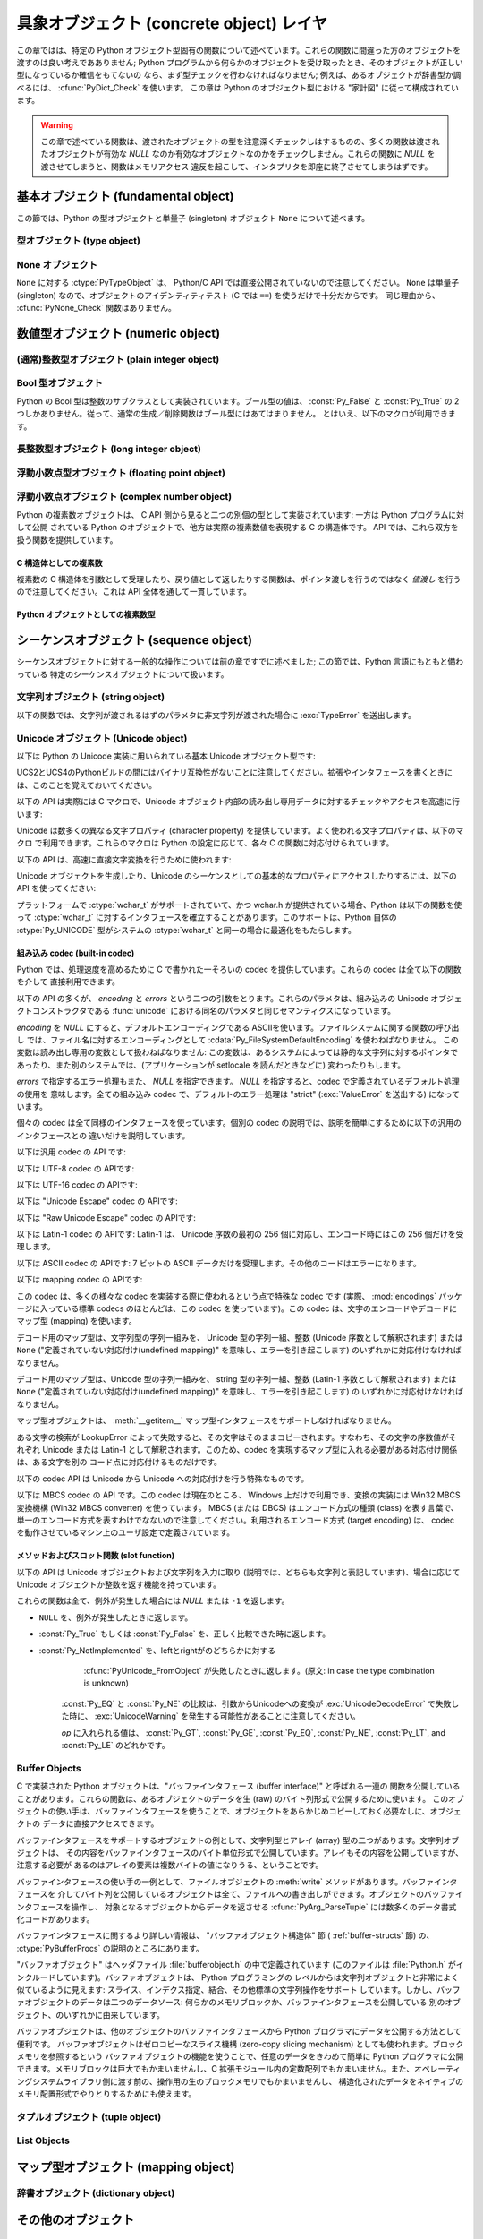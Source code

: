 .. highlightlang:: c


.. _concrete:

*****************************************
具象オブジェクト (concrete object) レイヤ
*****************************************

この章ではは、特定の Python オブジェクト型固有の関数について述べています。これらの関数に間違った方のオブジェクトを渡すのは良い考えであありません;
Python プログラムから何らかのオブジェクトを受け取ったとき、そのオブジェクトが正しい型になっているか確信をもてないの
なら、まず型チェックを行わなければなりません; 例えば、あるオブジェクトが辞書型か調べるには、 :cfunc:`PyDict_Check` を使います。
この章は Python のオブジェクト型における "家計図" に従って構成されています。

.. warning::

   この章で述べている関数は、渡されたオブジェクトの型を注意深くチェックしはするものの、多くの関数は渡されたオブジェクトが有効な *NULL*
   なのか有効なオブジェクトなのかをチェックしません。これらの関数に *NULL* を渡させてしまうと、関数はメモリアクセス
   違反を起こして、インタプリタを即座に終了させてしまうはずです。


.. _fundamental:

基本オブジェクト (fundamental object)
=====================================

この節では、Python の型オブジェクトと単量子 (singleton)  オブジェクト ``None`` について述べます。


.. _typeobjects:

型オブジェクト (type object)
----------------------------

.. index:: object: type


.. ctype:: PyTypeObject

   組み込み型を記述する際に用いられる、オブジェクトを表す C 構造体です。


.. cvar:: PyObject* PyType_Type

   .. index:: single: TypeType (in module types)

   型オブジェクト自身の型オブジェクトです; Python レイヤにおける ``type`` や ``types.TypeType`` と同じオブジェクトです。


.. cfunction:: int PyType_Check(PyObject *o)

   オブジェクト *o* が型オブジェクトの場合に真を返します。標準型オブジェクトから導出されたサブタイプ (subtype) のインスタンスも
   含みます。その他の場合には偽を返します。


.. cfunction:: int PyType_CheckExact(PyObject *o)

   オブジェクト *o* が型オブジェクトの場合に真を返します。標準型のサブタイプの場合は含みません。その他の場合には偽を返します。

   .. versionadded:: 2.2


.. cfunction:: int PyType_HasFeature(PyObject *o, int feature)

   型オブジェクト *o* に、型機能 *feature* が設定されている場合に真を返します。型機能は各々単一ビットのフラグで表されます。


.. cfunction:: int PyType_IS_GC(PyObject *o)

   型オブジェクトが *o* が循環参照検出をサポートしている場合に真を返します; この関数は型機能フラグ :const:`Py_TPFLAGS_HAVE_GC`
   の設定状態をチェックします。

   .. versionadded:: 2.0


.. cfunction:: int PyType_IsSubtype(PyTypeObject *a, PyTypeObject * b)

   *a* が *b* のサブタイプの場合に真を返します。

   .. versionadded:: 2.2


.. cfunction:: PyObject * PyType_GenericAlloc(PyTypeObject * type, Py_ssize_t nitems)

   .. versionadded:: 2.2


.. cfunction:: PyObject * PyType_GenericNew(PyTypeObject * type, PyObject *args, PyObject * kwds)

   .. versionadded:: 2.2


.. cfunction:: int PyType_Ready(PyTypeObject *type)

   型オブジェクトの後始末処理 (finalize) を行います。この関数は全てのオブジェクトで初期化を完了するために呼び出されなくてはなりません。
   この関数は、基底クラス型から継承したスロットを型オブジェクトに追加する役割があります。成功した場合には ``0`` を返し、エラーの場合には ``-1``
   を返して例外情報を設定します。

   .. versionadded:: 2.2


.. _noneobject:

None オブジェクト
-----------------

.. index:: object: None

``None`` に対する :ctype:`PyTypeObject` は、 Python/C API では直接公開されていないので注意してください。
``None`` は単量子 (singleton) なので、オブジェクトのアイデンティティテスト (C では ``==``) を使うだけで十分だからです。
同じ理由から、 :cfunc:`PyNone_Check` 関数はありません。


.. cvar:: PyObject* Py_None

   Python における ``None`` オブジェクトで、値がないことを表します。このオブジェクトにはメソッドがありません。リファレンスカウントに
   ついては、このオブジェクトも他のオブジェクトと同様に扱う必要があります。


.. cmacro:: Py_RETURN_NONE

   C 関数から :cdata:`Py_None` を戻す操作を適切に行うためのマクロです。


.. _numericobjects:

数値型オブジェクト (numeric object)
===================================

.. index:: object: numeric


.. _intobjects:

(通常)整数型オブジェクト (plain integer object)
-----------------------------------------------

.. index:: object: integer


.. ctype:: PyIntObject

   この :ctype:`PyObject` のサブタイプは Python の整数型オブジェクトを表現します。


.. cvar:: PyTypeObject PyInt_Type

   .. index:: single: IntType (in modules types)

   この :ctype:`PyTypeObject` のインスタンスは Python の (長整数でない)整数型を表現します。これは
   ``int`` や ``types.IntType`` と同じオブジェクトです。


.. cfunction:: int PyInt_Check(PyObject *o)

   *o* が :cdata:`PyInt_Type` 型か :cdata:`PyInt_Type` 型のサブタイプであるときに真を返します。

   .. versionchanged:: 2.2
      サブタイプを引数にとれるようになりました.


.. cfunction:: int PyInt_CheckExact(PyObject *o)

   *o* が :cdata:`PyInt_Type` 型で、かつ :cdata:`PyInt_Type` 型のサブタイプでないときに真を返します。

   .. versionadded:: 2.2


.. cfunction:: PyObject * PyInt_FromString(char * str, char **pend, int base)

   *str* の文字列値に基づいて、新たな :ctype:`PyIntObject` または :ctype:`PyLongObject` を返します。このとき
   *base* を基数として文字列を解釈します。 *pend* が *NULL* でなければ、 `` *pend`` は * str* 中で
   数が表現されている部分以後の先頭の文字のアドレスを指しています。 *base* が ``0`` ならば、 *str* の先頭の文字列に基づいて基数を決定します:
   もし *str* が ``'0x'`` または ``'0X'`` で始まっていれば、基数に 16 を使います; *str* が ``'0'``
   で始まっていれば、基数に 8 を使います; その他の場合には基数に 10 を使います。 *base* が ``0`` でなければ、 *base* は ``2``
   以上 ``36`` 以下の数でなければなりません。先頭に空白がある場合は無視されます。数字が全くない場合、 :exc:`ValueError` が送出
   されます。使用しているマシンの :ctype:`long int` 型で表現し切れないくらい大きな数が文字列に入っており、オーバフロー警告が抑制されていれば、
   :ctype:`PyLongObject` を返します。オーバフロー警告が抑制されていなければ、 *NULL* を返します。


.. cfunction:: PyObject* PyInt_FromLong(long ival)

   *ival* の値を使って新たな整数オブジェクトを生成します。

   現在の実装では、 ``-5`` から ``256`` までの全ての整数に対する整数オブジェクトの配列を保持するようにしており、
   この範囲の数を生成すると、実際には既存のオブジェクトに対する参照が返るようになっています。従って、 ``1`` の
   値を変えることすら可能です。変えてしまった場合の Python の挙動は未定義です :-)


.. cfunction:: PyObject* PyInt_FromSsize_t(Py_ssize_t ival)

   *ival* の値を使って新たな整数オブジェクトを生成します。値が ``LONG_MAX`` を超えている場合、長整数オブジェクトを返します。

   .. versionadded:: 2.5


.. cfunction:: long PyInt_AsLong(PyObject *io)

   オブジェクトがまだ :ctype:`PyIntObject` でなければまず型キャストを試み、次にその値を返します。
   エラーが発生した場合、 ``-1`` が返されます。その時呼び出し側は、 ``PyErr_Occurred()`` を使って、エラーが発生したのか、
   単に値が-1だったのかを判断するべきです。


.. cfunction:: long PyInt_AS_LONG(PyObject *io)

   オブジェクト *io* の値を返します。エラーチェックを行いません。


.. cfunction:: unsigned long PyInt_AsUnsignedLongMask(PyObject *io)

   オブジェクトがまだ :ctype:`PyIntObject` または :ctype:`PyLongObject` で
   なければまず型キャストを試み、次にその値を :ctype:`unsigned long` 型で返します。この関数はオーバフローをチェックしません。

   .. versionadded:: 2.3


.. cfunction:: unsigned PY_LONG_LONG PyInt_AsUnsignedLongLongMask(PyObject *io)

   オブジェクトがまだ :ctype:`PyIntObject` または :ctype:`PyLongObject` で
   なければまず型キャストを試み、次にその値を :ctype:`unsigned long long` 型で返します。オーバフローをチェックしません。

   .. versionadded:: 2.3


.. cfunction:: Py_ssize_t PyInt_AsSsize_t(PyObject *io)

   オブジェクトがまだ :ctype:`PyIntObject` でなければまず型キャストを試み、次にその値を :ctype:`Py_ssize_t` 型で返します。

   .. versionadded:: 2.5


.. cfunction:: long PyInt_GetMax()

   .. index:: single: LONG_MAX

   システムの知識に基づく、扱える最大の整数値 (システムのヘッダファイルに定義されている :const:`LONG_MAX`) を返します。


.. _boolobjects:

Bool 型オブジェクト
-------------------

Python の Bool 型は整数のサブクラスとして実装されています。ブール型の値は、 :const:`Py_False` と
:const:`Py_True` の 2 つしかありません。従って、通常の生成／削除関数はブール型にはあてはまりません。
とはいえ、以下のマクロが利用できます。

.. % Boolean Objects


.. cfunction:: int PyBool_Check(PyObject *o)

   *o* が :cdata:`PyBool_Type` の場合に真を返します。

   .. versionadded:: 2.3


.. cvar:: PyObject* Py_False

   Python における ``False`` オブジェクトです。このオブジェクトはメソッドを持ちません。参照カウントの点では、他のオブジェクトと同様に扱う必要が
   あります。


.. cvar:: PyObject* Py_True

   Python における ``True`` オブジェクトです。このオブジェクトはメソッドを持ちません。参照カウントの点では、他のオブジェクトと同様に扱う必要が
   あります。


.. cmacro:: Py_RETURN_FALSE

   :const:`Py_False` に適切な参照カウントのインクリメントを行って、関数から返すためのマクロです。

   .. versionadded:: 2.4


.. cmacro:: Py_RETURN_TRUE

   :const:`Py_True` に適切な参照カウントのインクリメントを行って、関数から返すためのマクロです。

   .. versionadded:: 2.4


.. cfunction:: int PyBool_FromLong(long v)

   *v* の値に応じて :const:`Py_True` または :const:`Py_False` への新しい参照を返します。

   .. versionadded:: 2.3


.. _longobjects:

長整数型オブジェクト (long integer object)
------------------------------------------

.. index:: object: long integer


.. ctype:: PyLongObject

   この :ctype:`PyObject` のサブタイプは長整数型を表現します。


.. cvar:: PyTypeObject PyLong_Type

   .. index:: single: LongType (in modules types)

   この :ctype:`PyTypeObject` のインスタンスは Python 長整数型を表現します。これは
   ``long`` や ``types.LongType`` と同じオブジェクトです。


.. cfunction:: int PyLong_Check(PyObject *p)

   引数が :ctype:`PyLongObject` か :ctype:`PyLongObject` のサブタイプのときに真を返します。

   .. versionchanged:: 2.2
      サブタイプを引数にとれるようになりました.


.. cfunction:: int PyLong_CheckExact(PyObject *p)

   引数が :ctype:`PyLongObject` 型で、かつ :ctype:`PyLongObject` 型のサブタイプでないときに真を返します。

   .. versionadded:: 2.2


.. cfunction:: PyObject* PyLong_FromLong(long v)

   *v* から新たな :ctype:`PyLongObject` オブジェクトを生成して返します。失敗のときには *NULL* を返します。


.. cfunction:: PyObject* PyLong_FromUnsignedLong(unsigned long v)

   C の :ctype:`unsigned long` 型から新たな :ctype:`PyLongObject` オブジェクトを生成して返します。
   失敗のときには *NULL* を返します。


.. cfunction:: PyObject* PyLong_FromLongLong(PY_LONG_LONG v)

   C の :ctype:`long long` 型から新たな :ctype:`PyLongObject` オブジェクトを生成して返します。失敗のときには
   *NULL* を返します。


.. cfunction:: PyObject* PyLong_FromUnsignedLongLong(unsigned PY_LONG_LONG v)

   C の :ctype:`unsigned long long` 型から新たな :ctype:`PyLongObject`
   オブジェクトを生成して返します。失敗のときには *NULL* を返します。


.. cfunction:: PyObject* PyLong_FromDouble(double v)

   *v* の整数部から新たな :ctype:`PyLongObject` オブジェクトを生成して返します。失敗のときには *NULL* を返します。


.. cfunction:: PyObject * PyLong_FromString(char * str, char **pend, int base)

   *str* の文字列値に基づいて、新たな :ctype:`PyLongObject` を返します。このとき *base* を基数として文字列を解釈します。
   *pend* が *NULL* でなければ、 `` *pend`` は * str* 中で数が表現されている部分以後の先頭の文字のアドレスを指しています。
   *base* が ``0`` ならば、 *str* の先頭の文字列に基づいて基数を決定します: もし *str* が ``'0x'`` または ``'0X'``
   で始まっていれば、基数に 16 を使います; *str* が ``'0'`` で始まっていれば、基数に 8 を使います; その他の場合には基数に 10 を
   使います。 *base* が ``0`` でなければ、 *base* は ``2`` 以上 ``36`` 以下の数でなければなりません。先頭に空白がある場合は
   無視されます。数字が全くない場合、 :exc:`ValueError` が送出されます。


.. cfunction:: PyObject * PyLong_FromUnicode(Py_UNICODE * u, Py_ssize_t length, int base)

   Unicode の数字配列を Python の長整数型に変換します。最初のパラメタ *u* は、 Unicode 文字列の最初の文字を指し、 *length*
   には文字数を指定し、 *base* には変換時の基数を指定します。基数は範囲 [2, 36] になければなりません; 範囲外の基数を指定すると、
   :exc:`ValueError` を送出します。

   .. versionadded:: 1.6


.. cfunction:: PyObject * PyLong_FromVoidPtr(void * p)

   Python 整数型または長整数型をポインタ *p* から生成します。ポインタに入れる値は :cfunc:`PyLong_AsVoidPtr` を使って
   得られるような値です。

   .. versionadded:: 1.5.2

   .. versionchanged:: 2.5
      整数値がLONG_MAXより大きい場合は、正の長整数を返します.


.. cfunction:: long PyLong_AsLong(PyObject *pylong)

   .. index::
      single: LONG_MAX
      single: OverflowError (built-in exception)

   *pylong* の指す長整数値を、 C の :ctype:`long` 型表現で返します。 *pylong* が :const:`LONG_MAX` よりも
   大きい場合、 :exc:`OverflowError` を送出します。


.. cfunction:: unsigned long PyLong_AsUnsignedLong(PyObject *pylong)

   .. index::
      single: ULONG_MAX
      single: OverflowError (built-in exception)

   *pylong* の指す長整数値を、 C の :ctype:`unsigned long` 型表現で返します。 *pylong* が
   :const:`ULONG_MAX` よりも大きい場合、 :exc:`OverflowError` を送出します。


.. cfunction:: PY_LONG_LONG PyLong_AsLongLong(PyObject *pylong)

   *pylong* の指す長整数値を、 C の :ctype:`long long` 型表現で返します。 *pylong* が :ctype:`long
   long` で表せない場合、 :exc:`OverflowError` を送出します。

   .. versionadded:: 2.2


.. cfunction:: unsigned PY_LONG_LONG PyLong_AsUnsignedLongLong(PyObject *pylong)

   *pylong* の指す値を、 C の :ctype:`unsigned long long` 型表現で返します。 *pylong* が
   :ctype:`unsigned long long` で表せない場合、正の値なら :exc:`OverflowError` を、負の値なら
   :exc:`TypeError` を送出します。

   .. versionadded:: 2.2


.. cfunction:: unsigned long PyLong_AsUnsignedLongMask(PyObject *io)

   Python 長整数値を、オーバフローチェックを行わずに C の :ctype:`unsigned long` 型表現で返します。

   .. versionadded:: 2.3


.. cfunction:: unsigned PY_LONG_LONG PyLong_AsUnsignedLongLongMask(PyObject *io)

   Python 長整数値を、オーバフローチェックを行わずに C の :ctype:`unsigned long long` 型表現で返します。

   .. versionadded:: 2.3


.. cfunction:: double PyLong_AsDouble(PyObject *pylong)

   *pylong* の指す値を、 C の :ctype:`double` 型表現で返します。 *pylong* が :ctype:`double`
   を使って近似表現できない場合、 :exc:`OverflowError` 例外を送出して ``-1.0`` を返します。


.. cfunction:: void * PyLong_AsVoidPtr(PyObject * pylong)

   Python の整数型か長整数型を指す *pylong* を、 C の :ctype:`void` ポインタに変換します。 *pylong* を変換できなければ、
   :exc:`OverflowError` を送出します。この関数は :cfunc:`PyLong_FromVoidPtr` で値を生成するときに使うような
   :ctype:`void` ポインタ型を生成できるだけです。

   .. versionadded:: 1.5.2

   .. versionchanged:: 2.5
      値が0..LONG_MAXの範囲の外だった場合、符号付き整数と符号無し整数の両方とも利用可能です.


.. _floatobjects:

浮動小数点型オブジェクト (floating point object)
------------------------------------------------

.. index:: object: floating point


.. ctype:: PyFloatObject

   この :ctype:`PyObject` のサブタイプは Python 浮動小数点型オブジェクトを表現します。


.. cvar:: PyTypeObject PyFloat_Type

   .. index:: single: FloatType (in modules types)

   この :ctype:`PyTypeObject` のインスタンスは Python 浮動小数点型を表現します。これは
   ``float`` や ``types.FloatType`` と同じオブジェクトです。


.. cfunction:: int PyFloat_Check(PyObject *p)

   引数が :ctype:`PyFloatObject` か :ctype:`PyFloatObject` のサブタイプのときに真を返します。

   .. versionchanged:: 2.2
      サブタイプを引数にとれるようになりました.


.. cfunction:: int PyFloat_CheckExact(PyObject *p)

   引数が :ctype:`PyFloatObject` 型で、かつ :ctype:`PyFloatObject` 型のサブタイプでないときに真を返します。

   .. versionadded:: 2.2


.. cfunction:: PyObject * PyFloat_FromString(PyObject * str, char **pend)

   *str* の文字列値をもとに :ctype:`PyFloatObject` オブジェクトを生成します。失敗すると *NULL* を返します。引数
   *pend* は無視されます。この引数は後方互換性のためだけに残されています。


.. cfunction:: PyObject* PyFloat_FromDouble(double v)

   *v* から :ctype:`PyFloatObject` オブジェクトを生成して返します。失敗すると *NULL* を返します。


.. cfunction:: double PyFloat_AsDouble(PyObject *pyfloat)

   *pyfloat* の指す値を、 C の :ctype:`double` 型表現で返します。


.. cfunction:: double PyFloat_AS_DOUBLE(PyObject *pyfloat)

   *pyfloat* の指す値を、 C の :ctype:`double` 型表現で返しますが、エラーチェックを行いません。


.. cfunction:: PyObject* PyFloat_GetInfo(void)

   Return a structseq instance which contains information about the
   precision, minimum and maximum values of a float. It's a thin wrapper
   around the header file :file:`float.h`.

   .. versionadded:: 2.6


.. cfunction:: double PyFloat_GetMax(void)

   Return the maximum representable finite float *DBL_MAX* as C :ctype:`double`.

   .. versionadded:: 2.6


.. cfunction:: double PyFloat_GetMin(void)

   Return the minimum normalized positive float *DBL_MIN* as C :ctype:`double`.

   .. versionadded:: 2.6


.. _complexobjects:

浮動小数点オブジェクト (complex number object)
----------------------------------------------

.. index:: object: complex number

Python の複素数オブジェクトは、 C API 側から見ると二つの別個の型として実装されています: 一方は Python プログラムに対して公開
されている Python のオブジェクトで、他方は実際の複素数値を表現する C の構造体です。 API では、これら双方を扱う関数を提供しています。


C 構造体としての複素数
^^^^^^^^^^^^^^^^^^^^^^

複素数の C 構造体を引数として受理したり、戻り値として返したりする関数は、ポインタ渡しを行うのではなく *値渡し* を行うので注意してください。これは
API 全体を通して一貫しています。


.. ctype:: Py_complex

   Python 複素数オブジェクトの値の部分に対応する C の構造体です。複素数オブジェクトを扱うほとんどの関数は、この型の構造体を
   場合に応じて入力や出力として使います。構造体は以下のように定義されています::

      typedef struct {
         double real;
         double imag;
      } Py_complex;


.. cfunction:: Py_complex _Py_c_sum(Py_complex left, Py_complex right)

   二つの複素数の和を C の :ctype:`Py_complex` 型で返します。


.. cfunction:: Py_complex _Py_c_diff(Py_complex left, Py_complex right)

   二つの複素数の差を C の :ctype:`Py_complex` 型で返します。


.. cfunction:: Py_complex _Py_c_neg(Py_complex complex)

   複素数 *complex* の符号反転 C の :ctype:`Py_complex` 型で返します。


.. cfunction:: Py_complex _Py_c_prod(Py_complex left, Py_complex right)

   二つの複素数の積を C の :ctype:`Py_complex` 型で返します。


.. cfunction:: Py_complex _Py_c_quot(Py_complex dividend, Py_complex divisor)

   二つの複素数の商を C の :ctype:`Py_complex` 型で返します。


.. cfunction:: Py_complex _Py_c_pow(Py_complex num, Py_complex exp)

   指数 *exp* の *num* 乗を C の :ctype:`Py_complex` 型で返します。


Python オブジェクトとしての複素数型
^^^^^^^^^^^^^^^^^^^^^^^^^^^^^^^^^^^


.. ctype:: PyComplexObject

   この :ctype:`PyObject` のサブタイプは Python の複素数オブジェクトを表現します。


.. cvar:: PyTypeObject PyComplex_Type

   この :ctype:`PyTypeObject` のインスタンスは Python の複素数型を表現します。
   Pythonの ``complex`` や ``types.ComplexType`` と同じオブジェクトです。


.. cfunction:: int PyComplex_Check(PyObject *p)

   引数が :ctype:`PyComplexObject` 型か :ctype:`PyComplexObject` 型のサブタイプのときに真を返します。

   .. versionchanged:: 2.2
      サブタイプを引数にとれるようになりました.


.. cfunction:: int PyComplex_CheckExact(PyObject *p)

   引数が :ctype:`PyComplexObject` 型で、かつ :ctype:`PyComplexObject` 型のサブタイプでないときに真を返します。

   .. versionadded:: 2.2


.. cfunction:: PyObject* PyComplex_FromCComplex(Py_complex v)

   C の :ctype:`Py_complex` 型から Python の複素数値を生成します。


.. cfunction:: PyObject* PyComplex_FromDoubles(double real, double imag)

   新たな :ctype:`PyComplexObject` オブジェクトを *real* と *imag* から生成します。


.. cfunction:: double PyComplex_RealAsDouble(PyObject *op)

   *op* の実数部分を C の :ctype:`double` 型で返します。


.. cfunction:: double PyComplex_ImagAsDouble(PyObject *op)

   *op* の虚数部分を C の :ctype:`double` 型で返します。


.. cfunction:: Py_complex PyComplex_AsCComplex(PyObject *op)

   複素数値 *op* から :ctype:`Py_complex` 型を生成します。


.. _sequenceobjects:

シーケンスオブジェクト (sequence object)
========================================

.. index:: object: sequence

シーケンスオブジェクトに対する一般的な操作については前の章ですでに述べました; この節では、Python 言語にもともと備わっている
特定のシーケンスオブジェクトについて扱います。


.. _stringobjects:

文字列オブジェクト (string object)
----------------------------------

以下の関数では、文字列が渡されるはずのパラメタに非文字列が渡された場合に :exc:`TypeError` を送出します。

.. index:: object: string


.. ctype:: PyStringObject

   この :ctype:`PyObject` のサブタイプは Python の文字列オブジェクトを表現します。


.. cvar:: PyTypeObject PyString_Type

   .. index:: single: StringType (in module types)

   この :ctype:`PyTypeObject` のインスタンスは Python の文字列型を表現します; このオブジェクトは Python レイヤにおける
   ``str`` や ``types.TypeType`` と同じです。 .


.. cfunction:: int PyString_Check(PyObject *o)

   *o* が文字列型か文字列型のサブタイプであるときに真を返します。

   .. versionchanged:: 2.2
      サブタイプを引数にとれるようになりました.


.. cfunction:: int PyString_CheckExact(PyObject *o)

   *o* が文字列型で、かつ文字列型のサブタイプでないときに真を返します。

   .. versionadded:: 2.2


.. cfunction:: PyObject * PyString_FromString(const char * v)

   *v* を値に持つ文字列オブジェクトを返します。失敗すると *NULL* を返します。パラメタ *v* は *NULL* であってはなりません;
   *NULL* かどうかはチェックしません。


.. cfunction:: PyObject * PyString_FromStringAndSize(const char * v, Py_ssize_t len)

   値が *v* で長さが *len* の新たな文字列オブジェクトを返します。失敗すると *NULL* を返します。 *v* が *NULL*
   の場合、文字列の中身は未初期化の状態になります。


.. cfunction:: PyObject * PyString_FromFormat(const char * format, ...)

   C 関数 :cfunc:`printf` 形式の *format* 文字列と可変個の引数をとり、書式化済みの文字列長を計算した上で、書式化を行った結果を
   値とする Python 文字列にして返します。可変個の引数部は C のデータ型でなくてはならず、かつ *format* 文字列内の書式指定文字 (format
   character) に一致する型でなくてはなりません。利用できる書式化文字は以下の通りです:

   .. % This should be exactly the same as the table in PyErr_Format.
   .. % One should just refer to the other.
   .. % The descriptions for %zd and %zu are wrong, but the truth is complicated
   .. % because not all compilers support the %z width modifier -- we fake it
   .. % when necessary via interpolating PY_FORMAT_SIZE_T.
   .. % %u, %lu, %zu should have "new in Python 2.5" blurbs.

   +--------------+---------------+----------------------------------------------+
   | 書式指定文字 | 型            | コメント                                     |
   +==============+===============+==============================================+
   | :attr:`%%`   | *n/a*         | 文字 % のリテラル。                          |
   +--------------+---------------+----------------------------------------------+
   | :attr:`%c`   | int           | C の整数型で表現される単一の文字。           |
   +--------------+---------------+----------------------------------------------+
   | :attr:`%d`   | int           | C の ``printf("%d")`` と全く同じ。            |
   +--------------+---------------+----------------------------------------------+
   | :attr:`%u`   | unsigned int  | C の ``printf("%u")`` と全く同じ。            |
   +--------------+---------------+----------------------------------------------+
   | :attr:`%ld`  | long          | C の ``printf("%ld")`` と全く同じ。           |
   +--------------+---------------+----------------------------------------------+
   | :attr:`%lu`  | unsigned long | C の ``printf("%lu")`` と全く同じ。           |
   +--------------+---------------+----------------------------------------------+
   | :attr:`%zd`  | Py_ssize_t    | C の ``printf("%zd")`` と全く同じ。           |
   +--------------+---------------+----------------------------------------------+
   | :attr:`%zu`  | size_t        | C の ``printf("%zu")`` と全く同じ。           |
   +--------------+---------------+----------------------------------------------+
   | :attr:`%i`   | int           | C の ``printf("%i")`` と全く同じ。            |
   +--------------+---------------+----------------------------------------------+
   | :attr:`%x`   | int           | C の ``printf("%x")`` と全く同じ。            |
   +--------------+---------------+----------------------------------------------+
   | :attr:`%s`   | char\*        | null で終端された C の文字列。               |
   +--------------+---------------+----------------------------------------------+
   | :attr:`%p`   | void\*        | C ポインタの 16                              |
   |              |               | 進表記。 ``printf("%p")``                     |
   |              |               | とほとんど同じだが、プラットフォームにおける |
   |              |               | ``printf`` の定義に関わりなく先頭にリテラル |
   |              |               | ``0x`` が付きます。                          |
   +--------------+---------------+----------------------------------------------+

   識別できない書式指定文字があった場合、残りの書式文字列はそのまま出力文字列にコピーされ、残りの引数は無視されます。


.. cfunction:: PyObject * PyString_FromFormatV(const char * format, va_list vargs)

   :func:`PyString_FromFormat` と同じです。ただし、こちらの関数は二つしか引数をとりません。


.. cfunction:: Py_ssize_t PyString_Size(PyObject *string)

   文字列オブジェクト *string* 内の文字列値の長さを返します。


.. cfunction:: Py_ssize_t PyString_GET_SIZE(PyObject *string)

   :cfunc:`PyString_Size` をマクロで実装したもので、エラーチェックを行いません。


.. cfunction:: char * PyString_AsString(PyObject * string)

   *string* の中身を NUL 文字終端された表現で返します。ポインタは *string* オブジェクトの内部バッファを指し、
   バッファのコピーを指すわけではありません。 ``PyString_FromStringAndSize(NULL, size)`` を使って
   生成した文字列でない限り、バッファ内のデータはいかなる変更もしてはなりません。この文字列をデアロケートしてはなりません。 *string* が Unicode
   オブジェクトの場合、この関数は *string* のデフォルトエンコーディング版を計算し、デフォルトエンコーディング版に対して操作を行います。
   *string* が文字列オブジェクトですらない場合、 :cfunc:`PyString_AsString` は *NULL* を返して
   :exc:`TypeError` を送出します。


.. cfunction:: char * PyString_AS_STRING(PyObject * string)

   :cfunc:`PyString_AsString` をマクロで実装したもので、エラーチェックを行いません。文字列オブジェクトだけをサポートします;
   Unicode オブジェクトを渡してはなりません。


.. cfunction:: int PyString_AsStringAndSize(PyObject *obj, char **buffer, Py_ssize_t * length)

   *obj* の中身を NUL 文字終端された表現にして、出力用の変数 *buffer* と *length* を使って返します。

   この関数は文字列オブジェクトと Unicode オブジェクトのどちらも入力として受理します。 Unicode オブジェクトの場合、オブジェクトを
   デフォルトエンコーディングでエンコードしたバージョン (default encoded version) を返します。 *length* が *NULL* の
   場合、値を返させるバッファには NUL 文字を入れてはなりません; NUL 文字が入っている場合、関数は ``-1`` を返し、
   :exc:`TypeError` を送出します。

   *buffer* は *obj* の内部文字列バッファを参照し、バッファのコピーを参照するわけではありません。
   ``PyString_FromStringAndSize(NULL, size)`` を使って生成した文字列でない限り、バッファ内のデータはいかなる変更も
   してはなりません。この文字列をデアロケートしてはなりません。

   *string* が Unicode オブジェクトの場合、この関数は *string* のデフォルトエンコーディング版を計算し、
   デフォルトエンコーディング版に対して操作を行います。 *string* が文字列オブジェクトですらない場合、
   :cfunc:`PyString_AsStringAndSize` は ``-1`` を返して :exc:`TypeError` を送出します。


.. cfunction:: void PyString_Concat(PyObject **string, PyObject * newpart)

   新しい文字列オブジェクトを *\* string * に作成し、 * newpart * の内容を * string* に追加します; 呼び出し側は新たな参照を所有
   することになります。 *string* の以前の値に対する参照は盗み取られます。新たな文字列を生成できなければ、 *string* に対する古い参照は無視され、
   *\* string * の値は * NULL* に設定されます; その際、適切な例外情報が設定されます。


.. cfunction:: void PyString_ConcatAndDel(PyObject **string, PyObject * newpart)

   新しい文字列オブジェクトを *\* string * に作成し、 * newpart * の内容を * string* に追加します。こちらのバージョンの関数は
   *newpart* への参照をデクリメントします。


.. cfunction:: int _PyString_Resize(PyObject **string, Py_ssize_t newsize)

   "変更不能" である文字列オブジェクトをサイズ変更する手段です。新たな文字列オブジェクトを作成するときにのみ使用してください;
   文字列がすでにコードの他の部分で使われているかもしれない場合には、この関数を使ってはなりません。入力する文字列オブジェクトの参照カウントが 1
   でない場合、この関数を呼び出すとエラーになります。左側値には、既存の文字列オブジェクトのアドレスを渡し (このアドレスには
   書き込み操作が起きるかもしれません)、新たなサイズを指定します。成功した場合、 *\* string* はサイズ変更された文字列オブジェクトを
   保持し、 ``0`` が返されます; *\* string* の値は、入力したときの値と異なっているかもしれません。文字列の再アロケーションに失敗した場合、
   *\* string * に入っていた元の文字列オブジェクトを解放し、 * \ *string* を *NULL* にセットし、メモリ例外をセットし、 ``-1``
   を返します。


.. cfunction:: PyObject * PyString_Format(PyObject * format, PyObject *args)

   新たな文字列オブジェクトを  *format* と *args* から生成します。 ``format % args`` と似た働きです。引数 *args*
   はタプルでなければなりません。


.. cfunction:: void PyString_InternInPlace(PyObject **string)

   引数 *\* string* をインプレースで隔離 (intern) します。引数は Python 文字列オブジェクトを指すポインタへのアドレスで
   なくてはなりません。 *\* string * と等しい、すでに隔離済みの文字列が存在する場合、そのオブジェクトを * \ *string* に設定します
   (かつ、元の文字列オブジェクトの参照カウントをデクリメントし、すでに隔離済みの文字列オブジェクトの参照カウントをインクリメントします)。 (補足:
   参照カウントについては沢山説明して来ましtが、この関数は参照カウント中立 (reference-count-neutral) と考えてください;
   この関数では、関数の呼び出し後にオブジェクトに対して参照の所有権を持てるのは、関数を呼び出す前にすでに所有権を持っていた場合に限ります。)


.. cfunction:: PyObject * PyString_InternFromString(const char * v)

   :cfunc:`PyString_FromString` と  :cfunc:`PyString_InternInPlace` を組み合わせたもので、
   隔離済みの新たな文字列オブジェクトを返すか、同じ値を持つすでに隔離済みの文字列オブジェクトに対する新たな ("所有権を得た") 参照を返します。


.. cfunction:: PyObject * PyString_Decode(const char * s, Py_ssize_t size, const char *encoding, const char * errors)

   *size* からなるエンコード済みのバッファ *s* を *encoding* の名前で登録されている codec に
   渡してデコードし、オブジェクトを生成します。 *encoding* および *errors* は組み込み関数 :func:`unicode`
   に与える同名のパラメタと同じ意味を持ちます。使用する codec の検索は、 Python の codec レジストリを使って行います。codec
   が例外を送出した場合には *NULL* を返します。


.. cfunction:: PyObject * PyString_AsDecodedObject(PyObject * str, const char *encoding, const char * errors)

   文字列オブジェクトを *encoding* の名前で登録されている codec に渡してデコードし、Python オブジェクトを返します。 *encoding*
   および *errors* は文字列型の :meth:`encode` メソッドに与える同名のパラメタと同じ意味を持ちます。使用する codec の検索は、
   Python の codec レジストリを使って行います。codec が例外を送出した場合には *NULL* を返します。


.. cfunction:: PyObject * PyString_Encode(const char * s, Py_ssize_t size, const char *encoding, const char * errors)

   *size* で指定されたサイズの :ctype:`char` バッファを *encoding* の名前で登録されている codec に渡してエンコードし、
   Python オブジェクトを返します。 *encoding* および *errors* は文字列型の :meth:`encode`
   メソッドに与える同名のパラメタと同じ意味を持ちます。使用する codec の検索は、 Python の codec レジストリを使って行います。codec
   が例外を送出した場合には *NULL* を返します。


.. cfunction:: PyObject * PyString_AsEncodedObject(PyObject * str, const char *encoding, const char * errors)

   エンコード名 *encoding* で登録された codec を使って文字列オブジェクトをエンコードし、その結果を Python オブジェクト
   として返します。 *encoding* および *errors* は文字列型の :meth:`encode` メソッドに与える同名のパラメタと
   同じ意味を持ちます。使用する codec の検索は、 Python の codec レジストリを使って行います。codec が例外を送出した場合には
   *NULL* を返します。


.. _unicodeobjects:

Unicode オブジェクト (Unicode object)
-------------------------------------

.. sectionauthor:: Marc-Andre Lemburg <mal@lemburg.com>


以下は Python の Unicode 実装に用いられている基本 Unicode  オブジェクト型です:

.. % --- Unicode Type -------------------------------------------------------


.. ctype:: Py_UNICODE

   この型はUnicode序数(Unicode ordinal)を保持するための基礎単位として、 Pythonが内部的に使います。
   Pythonのデフォルトのビルドでは、 :ctype:`Py_UNICODE` として16-bit型を利用し、 Unicodeの値を内部ではUCS-2で保持します。
   UCS4版のPythonをビルドすることもできます。(最近の多くのLinuxディストリビューションでは UCS4版のPythonがついてきます)
   UCS4版ビルドでは :ctype:`Py_UNICODE` に32-bit型を利用し、内部ではUnicode データをUCS4で保持します。
   :ctype:`wchar_t` が利用できて、PythonのUnicodeに関するビルドオプションと
   一致するときは、 :ctype:`Py_UNICODE` は :ctype:`wchar_t` をtypedefでエイリアス
   され、ネイティブプラットフォームに対する互換性を高めます。それ以外のすべてのプラットフォームでは、 :ctype:`Py_UNICODE` は
   :ctype:`unsigned short` (UCS2) か :ctype:`unsigned long` (UCS4) の
   typedefによるエイリアスになります。

UCS2とUCS4のPythonビルドの間にはバイナリ互換性がないことに注意してください。拡張やインタフェースを書くときには、このことを覚えておいてください。


.. ctype:: PyUnicodeObject

   この :ctype:`PyObject` のサブタイプは Unicode オブジェクトを表現します。


.. cvar:: PyTypeObject PyUnicode_Type

   この :ctype:`PyTypeObject` のインスタンスは Python の Unicode 型を表現します。
   Pythonレイヤにおける ``unicode`` や ``types.UnicodeType`` と同じオブジェクトです。

以下の API は実際には C マクロで、Unicode オブジェクト内部の読み出し専用データに対するチェックやアクセスを高速に行います:


.. cfunction:: int PyUnicode_Check(PyObject *o)

   *o* が Unicode 文字列型か Unicode 文字列型のサブタイプであるときに真を返します。

   .. versionchanged:: 2.2
      サブタイプを引数にとれるようになりました.


.. cfunction:: int PyUnicode_CheckExact(PyObject *o)

   *o* が Unicode 文字列型で、かつ Unicode 文字列型のサブタイプでないときに真を返します。

   .. versionadded:: 2.2


.. cfunction:: Py_ssize_t PyUnicode_GET_SIZE(PyObject *o)

   オブジェクトのサイズを返します。 *o* は :ctype:`PyUnicodeObject` でなければなりません (チェックはしません)。


.. cfunction:: Py_ssize_t PyUnicode_GET_DATA_SIZE(PyObject *o)

   オブジェクトの内部バッファのサイズをバイト数で返します。 *o* は :ctype:`PyUnicodeObject` でなければなりません
   (チェックはしません)。


.. cfunction:: Py_UNICODE * PyUnicode_AS_UNICODE(PyObject * o)

   オブジェクト内部の :ctype:`Py_UNICODE` バッファへのポインタを返します。  *o* は :ctype:`PyUnicodeObject`
   でなければなりません (チェックはしません)。


.. cfunction:: const char * PyUnicode_AS_DATA(PyObject * o)

   オブジェクト内部バッファへのポインタを返します。  *o* は :ctype:`PyUnicodeObject` でなければなりません
   (チェックはしません)。

Unicode は数多くの異なる文字プロパティ (character property) を提供しています。よく使われる文字プロパティは、以下のマクロ
で利用できます。これらのマクロは Python の設定に応じて、各々 C の関数に対応付けられています。

.. % --- Unicode character properties ---------------------------------------


.. cfunction:: int Py_UNICODE_ISSPACE(Py_UNICODE ch)

   *ch* が空白文字かどうかに応じて 1 または 0 を返します。


.. cfunction:: int Py_UNICODE_ISLOWER(Py_UNICODE ch)

   *ch* が小文字かどうかに応じて 1 または 0 を返します。


.. cfunction:: int Py_UNICODE_ISUPPER(Py_UNICODE ch)

   *ch* が大文字かどうかに応じて 1 または 0 を返します。


.. cfunction:: int Py_UNICODE_ISTITLE(Py_UNICODE ch)

   *ch* がタイトルケース文字 (titlecase character) かどうかに応じて 1 または 0 を返します。


.. cfunction:: int Py_UNICODE_ISLINEBREAK(Py_UNICODE ch)

   *ch* が改行文字かどうかに応じて 1 または 0 を返します。


.. cfunction:: int Py_UNICODE_ISDECIMAL(Py_UNICODE ch)

   *ch* が 10 進の数字文字かどうかに応じて 1 または 0 を返します。


.. cfunction:: int Py_UNICODE_ISDIGIT(Py_UNICODE ch)

   *ch* が 2 進の数字文字かどうかに応じて 1 または 0 を返します。


.. cfunction:: int Py_UNICODE_ISNUMERIC(Py_UNICODE ch)

   *ch* が数字文字かどうかに応じて 1 または 0 を返します。


.. cfunction:: int Py_UNICODE_ISALPHA(Py_UNICODE ch)

   *ch* がアルファベット文字かどうかに応じて 1 または 0 を返します。


.. cfunction:: int Py_UNICODE_ISALNUM(Py_UNICODE ch)

   *ch* が英数文字かどうかに応じて 1 または 0 を返します。

以下の API は、高速に直接文字変換を行うために使われます:


.. cfunction:: Py_UNICODE Py_UNICODE_TOLOWER(Py_UNICODE ch)

   *ch* を小文字に変換したものを返します。


.. cfunction:: Py_UNICODE Py_UNICODE_TOUPPER(Py_UNICODE ch)

   *ch* を大文字に変換したものを返します。


.. cfunction:: Py_UNICODE Py_UNICODE_TOTITLE(Py_UNICODE ch)

   *ch* をタイトルケース文字に変換したものを返します。


.. cfunction:: int Py_UNICODE_TODECIMAL(Py_UNICODE ch)

   *ch* を 10 進の正の整数に変換したものを返します。不可能ならば ``-1`` を返します。このマクロは例外を送出しません。


.. cfunction:: int Py_UNICODE_TODIGIT(Py_UNICODE ch)

   *ch* を一桁の 2 進整数に変換したものを返します。不可能ならば ``-1`` を返します。このマクロは例外を送出しません。


.. cfunction:: double Py_UNICODE_TONUMERIC(Py_UNICODE ch)

   *ch* を :ctype:`double` に変換したものを返します。不可能ならば ``-1.0`` を返します。このマクロは例外を送出しません。

Unicode オブジェクトを生成したり、Unicode のシーケンスとしての基本的なプロパティにアクセスしたりするには、以下の API を使ってください:

.. % --- Plain Py_UNICODE ---------------------------------------------------


.. cfunction:: PyObject * PyUnicode_FromUnicode(const Py_UNICODE * u, Py_ssize_t size)

   *size* で指定された長さを持つ Py_UNICODE 型バッファ *u*  から Unicode オブジェクトを生成します。 *u* を *NULL*
   にしてもよく、その場合オブジェクトの内容は未定義です。バッファに必要な情報を埋めるのはユーザの責任です。バッファの内容は新たなオブジェクトに
   コピーされます。バッファが *NULL* でない場合、戻り値は共有されたオブジェクトになることがあります。従って、この関数が返す Unicode
   オブジェクトを変更してよいのは *u* が *NULL* のときだけです。


.. cfunction:: Py_UNICODE * PyUnicode_AsUnicode(PyObject * unicode)

   Unicode オブジェクトの内部バッファ :ctype:`Py_UNICODE` に対する読み出し専用のポインタを返します。 *unicode* が
   Unicode オブジェクトでなければ *NULL* を返します。


.. cfunction:: Py_ssize_t PyUnicode_GetSize(PyObject *unicode)

   Unicode オブジェクトの長さを返します。


.. cfunction:: PyObject * PyUnicode_FromEncodedObject(PyObject * obj, const char *encoding, const char * errors)

   あるエンコード方式でエンコードされたオブジェクト *obj* を Unicode オブジェクトに型強制して、参照カウントをインクリメントして返します。

   型強制は以下のようにして行われます:

   文字列やその他の char バッファ互換オブジェクトの場合、オブジェクトは *encoding* に従ってデコードされます。このとき *error* で
   定義されたエラー処理を用います。これら二つの引数は *NULL* にでき、その場合デフォルト値が使われます (詳細は次の節を参照してください)

   その他のUnicodeオブジェクトを含むオブジェクトは :exc:`TypeError` 例外を引き起こします。

   この API は、エラーが生じたときには *NULL* を返します。呼び出し側は返されたオブジェクトを decref する責任があります。


.. cfunction:: PyObject * PyUnicode_FromObject(PyObject * obj)

   ``PyUnicode_FromEncodedObject(obj, NULL, "strict")`` を行うショートカットで、インタプリタは Unicode
   への型強制が必要な際に常にこの関数を使います。

プラットフォームで :ctype:`wchar_t` がサポートされていて、かつ wchar.h が提供されている場合、Python は以下の関数を使って
:ctype:`wchar_t` に対するインタフェースを確立することがあります。このサポートは、Python 自体の :ctype:`Py_UNICODE`
型がシステムの :ctype:`wchar_t` と同一の場合に最適化をもたらします。

.. % --- wchar_t support for platforms which support it ---------------------


.. cfunction:: PyObject * PyUnicode_FromWideChar(const wchar_t * w, Py_ssize_t size)

   *size* の :ctype:`wchar_t` バッファ *w* から Unicode オブジェクトを生成します。失敗すると *NULL* を返します。


.. cfunction:: Py_ssize_t PyUnicode_AsWideChar(PyUnicodeObject *unicode, wchar_t * w, Py_ssize_t size)

   Unicode オブジェクトの内容を :ctype:`wchar_t` バッファ *w* にコピーします。最大で *size* 個の
   :ctype:`wchar_t` 文字を (末尾の 0-終端文字を除いて) コピーします。コピーした :ctype:`wchar_t`
   文字の個数を返します。エラーの時には -1 を返します。 :ctype:`wchar_t` 文字列は 0-終端されている場合も、されていない場合も
   あります。関数の呼び出し手の責任で、アプリケーションの必要に応じて :ctype:`wchar_t` 文字列を 0-終端してください。


.. _builtincodecs:

組み込み codec (built-in codec)
^^^^^^^^^^^^^^^^^^^^^^^^^^^^^^^

Python では、処理速度を高めるために C で書かれた一そろいの codec を提供しています。これらの codec は全て以下の関数を介して
直接利用できます。

以下の API の多くが、 *encoding* と *errors* という二つの引数をとります。これらのパラメタは、組み込みの Unicode
オブジェクトコンストラクタである :func:`unicode` における同名のパラメタと同じセマンティクスになっています。

*encoding* を *NULL* にすると、デフォルトエンコーディングである ASCIIを使います。ファイルシステムに関する関数の呼び出し
では、ファイル名に対するエンコーディングとして :cdata:`Py_FileSystemDefaultEncoding` を使わねばなりません。
この変数は読み出し専用の変数として扱わねばなりません: この変数は、あるシステムによっては静的な文字列に対するポインタで
あったり、また別のシステムでは、(アプリケーションが setlocale を読んだときなどに) 変わったりもします。

*errors* で指定するエラー処理もまた、 *NULL* を指定できます。 *NULL* を指定すると、codec で定義されているデフォルト処理の使用を
意味します。全ての組み込み codec で、デフォルトのエラー処理は "strict" (:exc:`ValueError` を送出する) になっています。

個々の codec は全て同様のインタフェースを使っています。個別の codec の説明では、説明を簡単にするために以下の汎用のインタフェースとの
違いだけを説明しています。

以下は汎用 codec の API です:

.. % --- Generic Codecs -----------------------------------------------------


.. cfunction:: PyObject * PyUnicode_Decode(const char * s, Py_ssize_t size, const char *encoding, const char * errors)

   何らかのエンコード方式でエンコードされた、 *size* バイトの文字列 *s* をデコードして Unicode オブジェクトを生成します。
   *encoding* と *errors* は、組み込み関数 unicode() の同名のパラメタと同じ意味を持ちます。使用する codec の検索は、
   Python の codec レジストリを使って行います。codec が例外を送出した場合には *NULL* を返します。


.. cfunction:: PyObject * PyUnicode_Encode(const Py_UNICODE * s, Py_ssize_t size, const char *encoding, const char * errors)

   *size* で指定されたサイズの :ctype:`Py_UNICODE` バッファをエンコードした Python 文字列オブジェクトを返します。
   *encoding* および *errors* は Unicode 型の :meth:`encode` メソッドに与える同名のパラメタと
   同じ意味を持ちます。使用する codec の検索は、 Python の codec レジストリを使って行います。codec が例外を送出した場合には
   *NULL* を返します。


.. cfunction:: PyObject * PyUnicode_AsEncodedString(PyObject * unicode, const char *encoding, const char * errors)

   Unicode オブジェクトをエンコードし、その結果を Python 文字列オブジェクトとして返します。 *encoding* および *errors* は
   Unicode 型の :meth:`encode` メソッドに与える同名のパラメタと同じ意味を持ちます。使用する codec の検索は、 Python の
   codec レジストリを使って行います。codec が例外を送出した場合には *NULL* を返します。

以下は UTF-8 codec の APIです:

.. % --- UTF-8 Codecs -------------------------------------------------------


.. cfunction:: PyObject * PyUnicode_DecodeUTF8(const char * s, Py_ssize_t size, const char *errors)

   UTF-8 でエンコードされた *size* バイトの文字列 *s* から Unicode オブジェクトを生成します。codec が例外を送出した場合には
   *NULL* を返します。


.. cfunction:: PyObject * PyUnicode_DecodeUTF8Stateful(const char * s, Py_ssize_t size, const char *errors, Py_ssize_t * consumed)

   *consumed* が *NULL* の場合、 :cfunc:`PyUnicode_DecodeUTF8` と同じように動作します。 *consumed* が
   *NULL* でない場合、 :cfunc:`PyUnicode_DecodeUTF8Stateful` は末尾の不完全な UTF-8 バイト列
   をエラーとみなしません。これらのバイト列はデコードされず、デコードされたバイト数を *consumed* に返します。

   .. versionadded:: 2.4


.. cfunction:: PyObject * PyUnicode_EncodeUTF8(const Py_UNICODE * s, Py_ssize_t size, const char *errors)

   *size* で指定された長さを持つ :ctype:`Py_UNICODE` 型バッファを UTF-8 でエンコードし、 Python
   文字列オブジェクトにして返します。 codec が例外を送出した場合には *NULL* を返します。


.. cfunction:: PyObject * PyUnicode_AsUTF8String(PyObject * unicode)

   UTF-8 で Unicode オブジェクトをエンコードし、結果を Python 文字列オブジェクトとして返します。エラー処理は "strict" です。
   codec が例外を送出した場合には *NULL* を返します。

以下は UTF-16 codec の APIです:

.. % --- UTF-16 Codecs ------------------------------------------------------ */


.. cfunction:: PyObject * PyUnicode_DecodeUTF16(const char * s, Py_ssize_t size, const char *errors, int * byteorder)

   UTF-16 でエンコードされたバッファ *s* から *size* バイトデコードして、結果を Unicode オブジェクトで返します。 *errors*
   は (*NULL* でない場合) エラー処理方法を定義します。デフォルト値は "strict" です。

   *byteorder* が *NULL* でない場合、デコード機構は以下のように指定されたバイト整列 (byte order) に従ってデコードを開始
   します::

      *byteorder == -1: リトルエンディアン
      *byteorder == 0:  ネイティブ
      *byteorder == 1:  ビッグエンディアン

   その後、入力データ中に見つかった全てのバイト整列マーカ  (byte order mark, BOM) に従って、バイト整列を切り替えます。 BOM
   はデコード結果の Unicode 文字列中にはコピーされません。デコードを完結した後、 *\* byteorder* は入力データの終点現在に
   おけるバイト整列に設定されます。

   *byteorder* が *NULL* の場合、 codec はネイティブバイト整列のモードで開始します。

   codec が例外を送出した場合には *NULL* を返します。


.. cfunction:: PyObject * PyUnicode_DecodeUTF16Stateful(const char * s, Py_ssize_t size, const char *errors, int * byteorder, Py_ssize_t *consumed)

   *consumed* が *NULL* の場合、 :cfunc:`PyUnicode_DecodeUTF16` と同じように動作します。 *consumed* が
   *NULL* でない場合、 :cfunc:`PyUnicode_DecodeUTF16Stateful` は末尾の不完全な UTF-16 バイト列
   (奇数長のバイト列や分割されたサロゲートペア) をエラーとみなしません。これらのバイト列はデコードされず、デコードされたバイト数を *consumed*
   に返します。

   .. versionadded:: 2.4


.. cfunction:: PyObject * PyUnicode_EncodeUTF16(const Py_UNICODE * s, Py_ssize_t size, const char *errors, int byteorder)

   *s* 中の Unicode データを UTF-16 でエンコードした結果が入っている Python 文字列オブジェクトを返します。 *byteorder* が
   ``0`` でない場合、出力は以下のバイト整列指定に従って書き出されます::

      byteorder == -1: リトルエンディアン
      byteorder == 0:  ネイティブ (BOM マーカを書き出します)
      byteorder == 1:  ビッグエンディアン

   バイトオーダが ``0`` の場合、出力結果となる文字列は常に Unicode BOM マーカ (U+FEFF) で始まります。それ以外のモードでは、 BOM
   マーカを頭につけません。

   *Py_UNICODE_WIDE* が定義されている場合、単一の :ctype:`Py_UNICODE` 値はサロゲートペアとして表現されることがあります。
   *Py_UNICODE_WIDE* が定義されていなければ、各 :ctype:`Py_UNICODE` 値は UCS-2 文字として表現されます。

   codec が例外を送出した場合には *NULL* を返します。


.. cfunction:: PyObject * PyUnicode_AsUTF16String(PyObject * unicode)

   ネイティブバイトオーダの UTF-16 でエンコードされた Python 文字列を返します。文字列は常に BOM マーカから始まります。エラー処理は
   "strict" です。 codec が例外を送出した場合には *NULL* を返します。

以下は "Unicode Escape" codec の APIです:

.. % --- Unicode-Escape Codecs ----------------------------------------------


.. cfunction:: PyObject * PyUnicode_DecodeUnicodeEscape(const char * s, Py_ssize_t size, const char *errors)

   Unicode-Escape でエンコードされた *size* バイトの文字列 *s* から Unicode オブジェクトを生成します。codec
   が例外を送出した場合には *NULL* を返します。


.. cfunction:: PyObject * PyUnicode_EncodeUnicodeEscape(const Py_UNICODE * s, Py_ssize_t size)

   *size* で指定された長さを持つ :ctype:`Py_UNICODE` 型バッファを Unicode-Escape でエンコードし、 Python
   文字列オブジェクトにして返します。 codec が例外を送出した場合には *NULL* を返します。


.. cfunction:: PyObject * PyUnicode_AsUnicodeEscapeString(PyObject * unicode)

   Unicode-Escape で Unicode オブジェクトをエンコードし、結果を  Python 文字列オブジェクトとして返します。エラー処理は
   "strict" です。 codec が例外を送出した場合には *NULL* を返します。

以下は "Raw Unicode Escape" codec の APIです:

.. % --- Raw-Unicode-Escape Codecs ------------------------------------------


.. cfunction:: PyObject * PyUnicode_DecodeRawUnicodeEscape(const char * s, Py_ssize_t size, const char *errors)

   Raw-Unicode-Escape でエンコードされた *size* バイトの文字列 *s* から Unicode オブジェクトを生成します。codec
   が例外を送出した場合には *NULL* を返します。


.. cfunction:: PyObject * PyUnicode_EncodeRawUnicodeEscape(const Py_UNICODE * s, Py_ssize_t size, const char *errors)

   *size* で指定された長さを持つ :ctype:`Py_UNICODE` 型バッファを Raw-Unicode-Escape でエンコードし、 Python
   文字列オブジェクトにして返します。 codec が例外を送出した場合には *NULL* を返します。


.. cfunction:: PyObject * PyUnicode_AsRawUnicodeEscapeString(PyObject * unicode)

   Raw-Unicode-Escape で Unicode オブジェクトをエンコードし、結果を  Python 文字列オブジェクトとして返します。エラー処理は
   "strict" です。 codec が例外を送出した場合には *NULL* を返します。

以下は Latin-1 codec の APIです: Latin-1 は、 Unicode 序数の最初の 256 個に対応し、エンコード時にはこの 256
個だけを受理します。

.. % --- Latin-1 Codecs -----------------------------------------------------


.. cfunction:: PyObject * PyUnicode_DecodeLatin1(const char * s, Py_ssize_t size, const char *errors)

   Latin-1 でエンコードされた *size* バイトの文字列 *s* から Unicode オブジェクトを生成します。codec が例外を送出した場合には
   *NULL* を返します。


.. cfunction:: PyObject * PyUnicode_EncodeLatin1(const Py_UNICODE * s, Py_ssize_t size, const char *errors)

   *size* で指定された長さを持つ :ctype:`Py_UNICODE` 型バッファを Latin-1 でエンコードし、 Python
   文字列オブジェクトにして返します。 codec が例外を送出した場合には *NULL* を返します。


.. cfunction:: PyObject * PyUnicode_AsLatin1String(PyObject * unicode)

   Latin-1 で Unicode オブジェクトをエンコードし、結果を Python 文字列オブジェクトとして返します。エラー処理は "strict" です。
   codec が例外を送出した場合には *NULL* を返します。

以下は ASCII codec の APIです: 7 ビットの ASCII データだけを受理します。その他のコードはエラーになります。

.. % --- ASCII Codecs -------------------------------------------------------


.. cfunction:: PyObject * PyUnicode_DecodeASCII(const char * s, Py_ssize_t size, const char *errors)

   ASCII でエンコードされた *size* バイトの文字列 *s* から Unicode オブジェクトを生成します。codec が例外を送出した場合には
   *NULL* を返します。


.. cfunction:: PyObject * PyUnicode_EncodeASCII(const Py_UNICODE * s, Py_ssize_t size, const char *errors)

   *size* で指定された長さを持つ :ctype:`Py_UNICODE` 型バッファを ASCII でエンコードし、 Python
   文字列オブジェクトにして返します。 codec が例外を送出した場合には *NULL* を返します。


.. cfunction:: PyObject * PyUnicode_AsASCIIString(PyObject * unicode)

   ASCII で Unicode オブジェクトをエンコードし、結果を Python 文字列オブジェクトとして返します。エラー処理は "strict" です。
   codec が例外を送出した場合には *NULL* を返します。

以下は mapping codec の APIです:

.. % --- Character Map Codecs -----------------------------------------------

この codec は、多くの様々な codec を実装する際に使われるという点で特殊な codec です (実際、 :mod:`encodings`
パッケージに入っている標準 codecs のほとんどは、この codec を使っています)。この codec は、文字のエンコードやデコードにマップ型
(mapping) を使います。

デコード用のマップ型は、文字列型の字列一組みを、 Unicode 型の字列一組、整数 (Unicode 序数として解釈されます) または ``None``
("定義されていない対応付け(undefined mapping)" を意味し、エラーを引き起こします) のいずれかに対応付けなければなりません。

デコード用のマップ型は、Unicode 型の字列一組みを、 string 型の字列一組、整数 (Latin-1 序数として解釈されます) または
``None`` ("定義されていない対応付け(undefined mapping)" を意味し、エラーを引き起こします) の
いずれかに対応付けなければなりません。

マップ型オブジェクトは、 :meth:`__getitem__` マップ型インタフェースをサポートしなければなりません。

ある文字の検索が LookupError によって失敗すると、その文字はそのままコピーされます。すなわち、その文字の序数値がそれぞれ  Unicode または
Latin-1 として解釈されます。このため、codec を実現するマップ型に入れる必要がある対応付け関係は、ある文字を別の
コード点に対応付けるものだけです。


.. cfunction:: PyObject * PyUnicode_DecodeCharmap(const char * s, Py_ssize_t size, PyObject *mapping, const char * errors)

   エンコードされた *size* バイトの文字列 *s* から  *mapping* に指定されたオブジェクトを使って Unicode オブジェクトを
   生成します。codec が例外を送出した場合には *NULL* を返します。
   もし、 *mapping* が *NULL* だった場合、latin-1でデコーディングされます。それ以外の場合では、 *mapping* はbyteに対する辞書マップ
   (訳注: sに含まれる文字のunsignedな値をint型でキーとして、値として変換対象の Unicode文字を表すUnicode文字列になっているような辞書)
   か、ルックアップテーブルとして扱われるunicode文字列です。

   文字列(訳注: mappingがunicode文字列として渡された場合)の長さより大きい byte値や、(訳注: mappingにしたがって変換した結果が)
   U+FFFE "characters" になる Byte値は、"undefined mapping" として扱われます。

   .. versionchanged:: 2.4
      mapping引数としてunicodeが使えるようになりました.


.. cfunction:: PyObject * PyUnicode_EncodeCharmap(const Py_UNICODE * s, Py_ssize_t size, PyObject *mapping, const char * errors)

   *size* で指定された長さを持つ :ctype:`Py_UNICODE` 型バッファを *mapping* に指定されたオブジェクトを使ってエンコードし、
   Python 文字列オブジェクトにして返します。 codec が例外を送出した場合には *NULL* を返します。


.. cfunction:: PyObject * PyUnicode_AsCharmapString(PyObject * unicode, PyObject *mapping)

   Unicode オブジェクトを *mapping* に指定されたオブジェクトを使ってエンコードし、結果を Python 文字列オブジェクトとして返します。
   エラー処理は "strict" です。 codec が例外を送出した場合には *NULL* を返します。

以下の codec API は Unicode から Unicode への対応付けを行う特殊なものです。


.. cfunction:: PyObject * PyUnicode_TranslateCharmap(const Py_UNICODE * s, Py_ssize_t size, PyObject *table, const char * errors)

   *で* 指定された長さを持つ :ctype:`Py_UNICODE` バッファを、文字変換マップ *table* を適用して変換し、変換結果を Unicode
   オブジェクトで返します。codec が例外を発行した場合には *NULL* を返します。

   対応付けを行う *table* は、 Unicode 序数を表す整数を Unicode 序数を表す整数または ``None`` に対応付けます。
   (``None`` の場合にはその文字を削除します)

   対応付けテーブルが提供する必要があるメソッドは :meth:`__getitem__` インタフェースだけです; 従って、辞書や
   シーケンス型を使ってもうまく動作します。対応付けを行っていない (:exc:`LookupError` を起こすような) 文字序数に対しては、
   変換は行わず、そのままコピーします。

以下は MBCS codec の API です。この codec は現在のところ、 Windows 上だけで利用でき、変換の実装には Win32 MBCS
変換機構 (Win32 MBCS converter) を使っています。 MBCS (または DBCS) はエンコード方式の種類 (class)
を表す言葉で、単一のエンコード方式を表すわけでなないので注意してください。利用されるエンコード方式 (target encoding) は、 codec
を動作させているマシン上のユーザ設定で定義されています。

.. % --- MBCS codecs for Windows --------------------------------------------


.. cfunction:: PyObject * PyUnicode_DecodeMBCS(const char * s, Py_ssize_t size, const char *errors)

   MBCS でエンコードされた *size* バイトの文字列 *s* から Unicode オブジェクトを生成します。codec が例外を送出した場合には
   *NULL* を返します。


.. cfunction:: PyObject * PyUnicode_DecodeMBCSStateful(const char * s, int size, const char *errors, int * consumed)

   *consumed* が *NULL* のとき、 :cfunc:`PyUnicode_DecodeMBCS` と同じ動作をします。
   *consumed* が *NULL* でないとき、 :cfunc:`PyUnicode_DecodeMBCSStateful` は
   文字列の最後にあるマルチバイト文字の前半バイトをデコードせず、 *consumed* にデコードしたバイト数を格納します。

   .. versionadded:: 2.5


.. cfunction:: PyObject * PyUnicode_EncodeMBCS(const Py_UNICODE * s, Py_ssize_t size, const char *errors)

   *size* で指定された長さを持つ :ctype:`Py_UNICODE` 型バッファを MBCS でエンコードし、 Python
   文字列オブジェクトにして返します。 codec が例外を送出した場合には *NULL* を返します。


.. cfunction:: PyObject * PyUnicode_AsMBCSString(PyObject * unicode)

   MBCS で Unicode オブジェクトをエンコードし、結果を Python 文字列オブジェクトとして返します。エラー処理は "strict" です。
   codec が例外を送出した場合には *NULL* を返します。

.. % --- Methods & Slots ----------------------------------------------------


.. _unicodemethodsandslots:

メソッドおよびスロット関数 (slot function)
^^^^^^^^^^^^^^^^^^^^^^^^^^^^^^^^^^^^^^^^^^

以下の API は Unicode オブジェクトおよび文字列を入力に取り (説明では、どちらも文字列と表記しています)、場合に応じて Unicode
オブジェクトか整数を返す機能を持っています。

これらの関数は全て、例外が発生した場合には *NULL* または ``-1`` を返します。


.. cfunction:: PyObject * PyUnicode_Concat(PyObject * left, PyObject *right)

   二つの文字列を結合して、新たな Unicode 文字列を生成します。


.. cfunction:: PyObject * PyUnicode_Split(PyObject * s, PyObject *sep, Py_ssize_t maxsplit)

   Unicode 文字列のリストを分割して、 Unicode 文字列からなるリストを返します。 *sep* が *NULL* の場合、全ての空白文字を使って
   分割を行います。それ以外の場合、指定された文字を使って分割を行います。最大で *maxsplit* 個までの分割を行います。 *maxsplit*
   が負ならば分割数に制限を設けません。分割結果のリスト内には分割文字は含みません。


.. cfunction:: PyObject * PyUnicode_Splitlines(PyObject * s, int keepend)

   Unicode 文字列を改行文字で区切り、Unicode 文字列からなるリストを返します。CRLF は一個の改行文字とみなします。 *keepend* が 0
   の場合、分割結果のリスト内に改行文字を含めません。


.. cfunction:: PyObject * PyUnicode_Translate(PyObject * str, PyObject *table, const char * errors)

   文字列に文字変換マップ *table* を適用して変換し、変換結果を  Unicode オブジェクトで返します。

   対応付けを行う *table* は、 Unicode 序数を表す整数を Unicode 序数を表す整数または ``None`` に対応付けます。
   (``None`` の場合にはその文字を削除します)

   対応付けテーブルが提供する必要があるメソッドは :meth:`__getitem__` インタフェースだけです; 従って、辞書や
   シーケンス型を使ってもうまく動作します。対応付けを行っていない (:exc:`LookupError` を起こすような) 文字序数に対しては、
   変換は行わず、そのままコピーします。

   *errors* は codecs で通常使われるのと同じ意味を持ちます。 *errors* は *NULL* にしてもよく、デフォルトエラー処理の
   使用を意味します。


.. cfunction:: PyObject * PyUnicode_Join(PyObject * separator, PyObject *seq)

   指定した *separator* で文字列からなるシーケンスを連結 (join) し、連結結果を Unicode 文字列で返します。


.. cfunction:: int PyUnicode_Tailmatch(PyObject *str, PyObject * substr, Py_ssize_t start, Py_ssize_t end, int direction)

   *substr* が指定された末尾条件 (*direction* == -1 は前方一致、 *direction* ==1 は後方一致) で
   *str*[*start*:*end*] とマッチする場合に 1 を返し、それ以外の場合には 0 を返します。エラーが発生した時は ``-1``
   を返します。


.. cfunction:: Py_ssize_t PyUnicode_Find(PyObject *str, PyObject * substr, Py_ssize_t start, Py_ssize_t end, int direction)

   *str*[*start*:*end*] 中に *substr* が最初に出現する場所を返します。このとき指定された検索方向 *direction*
   (*direction* == 1 は順方向検索、 *direction* == -1 は逆方向検索) で検索します。戻り値は最初にマッチが見つかった場所の
   インデクスです; 戻り値 ``-1`` はマッチが見つからなかったことを表し、 ``-2`` はエラーが発生して例外情報が設定されていることを表します。


.. cfunction:: Py_ssize_t PyUnicode_Count(PyObject *str, PyObject * substr, Py_ssize_t start, Py_ssize_t end)

   ``str[start:end]`` に *substr* が重複することなく出現する回数を返します。エラーが発生した場合には ``-1`` を返します。


.. cfunction:: PyObject * PyUnicode_Replace(PyObject * str, PyObject *substr, PyObject * replstr, Py_ssize_t maxcount)

   *str* 中に出現する *substr* を最大で *maxcount* 個 *replstr* に置換し、置換結果を Unicode オブジェクトにして
   返します。 *maxcount* == -1 にすると、全ての *substr* を置換します。


.. cfunction:: int PyUnicode_Compare(PyObject *left, PyObject * right)

   二つの文字列を比較して、左引数が右引数より小さい場合、左右引数が等価の場合、左引数が右引数より大きい場合、について、それぞれ -1, 0, 1 を返します。


.. cfunction:: int PyUnicode_RichCompare(PyObject *left,  PyObject * right,  int op)

   二つのunicode文字列を比較して、下のうちの一つを返します:

* ``NULL`` を、例外が発生したときに返します。

* :const:`Py_True` もしくは :const:`Py_False` を、正しく比較できた時に返します。

* :const:`Py_NotImplemented` を、leftとrightがのどちらかに対する
     :cfunc:`PyUnicode_FromObject` が失敗したときに返します。(原文: in case the type combination is
     unknown)

     .. % 訳注: 原文が分かりにくいので翻訳者が解説しました。

   :const:`Py_EQ` と :const:`Py_NE` の比較は、引数からUnicodeへの変換が :exc:`UnicodeDecodeError`
   で失敗した時に、 :exc:`UnicodeWarning` を発生する可能性があることに注意してください。

   *op* に入れられる値は、 :const:`Py_GT`, :const:`Py_GE`, :const:`Py_EQ`, :const:`Py_NE`,
   :const:`Py_LT`, and :const:`Py_LE` のどれかです。


.. cfunction:: PyObject * PyUnicode_Format(PyObject * format, PyObject *args)

   新たな文字列オブジェクトを *format* および *args* から生成して返します; このメソッドは ``format % args``
   のようなものです。引数 *args* はタプルでなくてはなりません。


.. cfunction:: int PyUnicode_Contains(PyObject *container, PyObject * element)

   *element* が *container* 内にあるか調べ、その結果に応じて真または偽を返します。

   *element* は単要素の Unicode 文字に型強制できなければなりません。エラーが生じた場合には ``-1`` を返します。


.. _bufferobjects:

Buffer Objects
--------------

.. sectionauthor:: Greg Stein <gstein@lyra.org>


.. index::
   object: buffer
   single: buffer interface

C で実装された Python オブジェクトは、"バッファインタフェース (buffer interface)" と呼ばれる一連の
関数を公開していることがあります。これらの関数は、あるオブジェクトのデータを生 (raw) のバイト列形式で公開するために使います。
このオブジェクトの使い手は、バッファインタフェースを使うことで、オブジェクトをあらかじめコピーしておく必要なしに、オブジェクトの
データに直接アクセスできます。

バッファインタフェースをサポートするオブジェクトの例として、文字列型とアレイ (array) 型の二つがあります。文字列オブジェクトは、
その内容をバッファインタフェースのバイト単位形式で公開しています。アレイもその内容を公開していますが、注意する必要が
あるのはアレイの要素は複数バイトの値になりうる、ということです。

バッファインタフェースの使い手の一例として、ファイルオブジェクトの :meth:`write` メソッドがあります。バッファインタフェースを
介してバイト列を公開しているオブジェクトは全て、ファイルへの書き出しができます。オブジェクトのバッファインタフェースを操作し、
対象となるオブジェクトからデータを返させる  :cfunc:`PyArg_ParseTuple` には数多くのデータ書式化コードがあります。

.. index:: single: PyBufferProcs

バッファインタフェースに関するより詳しい情報は、 "バッファオブジェクト構造体" 節 ( :ref:`buffer-structs` 節) の、
:ctype:`PyBufferProcs` の説明のところにあります。

"バッファオブジェクト" はヘッダファイル :file:`bufferobject.h`  の中で定義されています (このファイルは
:file:`Python.h` がインクルードしています)。バッファオブジェクトは、 Python プログラミングの
レベルからは文字列オブジェクトと非常によく似ているように見えます: スライス、インデクス指定、結合、その他標準の文字列操作をサポート
しています。しかし、バッファオブジェクトのデータは二つのデータソース: 何らかのメモリブロックか、バッファインタフェースを公開している
別のオブジェクト、のいずれかに由来しています。

バッファオブジェクトは、他のオブジェクトのバッファインタフェースから Python プログラマにデータを公開する方法として便利です。
バッファオブジェクトはゼロコピーなスライス機構 (zero-copy slicing  mechanism) としても使われます。ブロックメモリを参照するという
バッファオブジェクトの機能を使うことで、任意のデータをきわめて簡単に Python プログラマに公開できます。メモリブロックは巨大でもかまいませんし、C
拡張モジュール内の定数配列でもかまいません。また、オペレーティングシステムライブラリ側に渡す前の、操作用の生のブロックメモリでもかまいませんし、
構造化されたデータをネイティブのメモリ配置形式でやりとりするためにも使えます。


.. ctype:: PyBufferObject

   この :ctype:`PyObject` のサブタイプはバッファオブジェクトを表現します。


.. cvar:: PyTypeObject PyBuffer_Type

   .. index:: single: BufferType (in module types)

   Python バッファ型 (buffer type) を表現する :ctype:`PyTypeObject` です; Python レイヤにおける
   ``buffer`` や ``types.BufferType`` と同じオブジェクトです。


.. cvar:: int Py_END_OF_BUFFER

   この定数は、 :cfunc:`PyBuffer_FromObject` またはの :cfunc:`PyBuffer_FromReadWriteObject`
   *size* パラメタに渡します。このパラメタを渡すと、 :ctype:`PyBufferObject` は指定された *offset*
   からバッファの終わりまでを *base* オブジェクトとして参照します。このパラメタを使うことで、関数の呼び出し側が *base* オブジェクト
   のサイズを調べる必要がなくなります。


.. cfunction:: int PyBuffer_Check(PyObject *p)

   引数が :cdata:`PyBuffer_Type` 型のときに真を返します。


.. cfunction:: PyObject * PyBuffer_FromObject(PyObject * base, Py_ssize_t offset, Py_ssize_t size)

   新たな読み出し専用バッファオブジェクトを返します。 *base* が読み出し専用バッファに必要なバッファプロトコルをサポートしていない
   場合や、厳密に一つのバッファセグメントを提供していない場合には :exc:`TypeError` を送出し、 *offset* がゼロ以下の場合には
   :exc:`ValueError` を送出します。バッファオブジェクトはは *base* オブジェクトに対する参照を保持し、バッファオブジェクトのの内容は
   *base* オブジェクトの *offset* から *size* バイトのバッファインタフェースへの参照になります。 *size* が
   :const:`Py_END_OF_BUFFER` の場合、新たに作成するバッファオブジェクトの内容は *base* から公開されているバッファの
   末尾までにわたります。


.. cfunction:: PyObject * PyBuffer_FromReadWriteObject(PyObject * base, Py_ssize_t offset, Py_ssize_t size)

   新たな書き込み可能バッファオブジェクトを返します。パラメタおよび例外は :cfunc:`PyBuffer_FromObject` と同じです。 *base*
   オブジェクトが書き込み可能バッファに必要なバッファプロトコルを公開していない場合、 :exc:`TypeError` を送出します。


.. cfunction:: PyObject * PyBuffer_FromMemory(void * ptr, Py_ssize_t size)

   メモリ上の指定された場所から指定されたサイズのデータを読み出せる、新たな読み出し専用バッファオブジェクトを返します。
   この関数が返すバッファオブジェクトが存続する間、 *ptr* で与えられたメモリバッファがデアロケートされないようにするのは呼び出し側の責任です。 *size*
   がゼロ以下の場合には :exc:`ValueError` を送出します。 *size* には :const:`Py_END_OF_BUFFER` を指定しては
   *なりません* ; 指定すると、 :exc:`ValueError` を送出します。


.. cfunction:: PyObject * PyBuffer_FromReadWriteMemory(void * ptr, Py_ssize_t size)

   :cfunc:`PyBuffer_FromMemory` に似ていますが、書き込み可能なバッファを返します。


.. cfunction:: PyObject* PyBuffer_New(Py_ssize_t size)

   *size* バイトのメモリバッファを独自に維持する新たな書き込み可能バッファオブジェクトを返します。 *size*
   がゼロまたは正の値でない場合、 :exc:`ValueError` を送出します。(:cfunc:`PyObject_AsWriteBuffer`
   が返すような) メモリバッファは特に整列されていないので注意して下さい。


.. _tupleobjects:

タプルオブジェクト (tuple object)
---------------------------------

.. index:: object: tuple


.. ctype:: PyTupleObject

   この :ctype:`PyObject` のサブタイプは Python のタプルオブジェクトを表現します。


.. cvar:: PyTypeObject PyTuple_Type

   .. index:: single: TupleType (in module types)

   この :ctype:`PyTypeObject` のインスタンスは Python のタプル型を表現します; Python レイヤにおける ``tuple``
   や ``types.TupleType``  と同じオブジェクトです。


.. cfunction:: int PyTuple_Check(PyObject *p)

   *p* がタプルオブジェクトか、タプル型のサブタイプのインスタンスである場合に真を返します。

   .. versionchanged:: 2.2
      サブタイプを引数にとれるようになりました.


.. cfunction:: int PyTuple_CheckExact(PyObject *p)

   *p* がタプルオブジェクトで、かつタプル型のサブタイプのインスタンスでない場合に真を返します。

   .. versionadded:: 2.2


.. cfunction:: PyObject* PyTuple_New(Py_ssize_t len)

   サイズが *len* 新たなタプルオブジェクトを返します。失敗すると *NULL* を返します。


.. cfunction:: PyObject* PyTuple_Pack(Py_ssize_t n, ...)

   サイズ *n* 新たなタプルオブジェクトを返します。失敗すると *NULL* を返します。タプルの値は後続の *n* 個の Python オブジェクトを指す C
   引数になります。 ``PyTuple_Pack(2, a, b)`` は ``Py_BuildValue("(OO)", a, b)`` と同じです。

   .. versionadded:: 2.4


.. cfunction:: int PyTuple_Size(PyObject *p)

   タプルオブジェクトへのポインタを引数にとり、そのタプルのサイズを返します。


.. cfunction:: int PyTuple_GET_SIZE(PyObject *p)

   タプル *p* のサイズを返しますが、 *p* は非 *NULL* でなくてはならず、タプルオブジェクトを指していなければなりません;
   エラーチェックを行いません。


.. cfunction:: PyObject * PyTuple_GetItem(PyObject * p, Py_ssize_t pos)

   *p* の指すタプルオブジェクト内の、位置 *pos* にあるオブジェクトを返します。 *pos* が範囲を超えている場合、 *NULL* を返して
   :exc:`IndexError` 例外をセットします。


.. cfunction:: PyObject * PyTuple_GET_ITEM(PyObject * p, Py_ssize_t pos)

   :cfunc:`PyTuple_GetItem` に似ていますが、引数に対するエラーチェックを行いません。


.. cfunction:: PyObject * PyTuple_GetSlice(PyObject * p, Py_ssize_t low, Py_ssize_t high)

   *p* の指すタプルオブジェクト内の、位置 *low* から *high* までのスライスを取り出して、タプルオブジェクトとして返します。


.. cfunction:: int PyTuple_SetItem(PyObject *p, Py_ssize_t pos, PyObject * o)

   *p* の指すタプルオブジェクト内の位置 *pos* に、オブジェクト *o* への参照を挿入します。成功した場合には ``0`` を返します。

   .. note::

      この関数は *o* への参照を "盗み取り" ます。


.. cfunction:: void PyTuple_SET_ITEM(PyObject *p, Py_ssize_t pos, PyObject * o)

   :cfunc:`PyTuple_SetItem` に似ていますが、エラーチェックを行わず、新たなタプルに値を入れるとき *以外には使ってはなりません* 。

   .. note::

      この関数は *o* への参照を "盗み取り" ます。


.. cfunction:: int _PyTuple_Resize(PyObject **p, Py_ssize_t newsize)

   タプルをリサイズする際に使えます。 *newsize* はタプルの新たな長さです。タプルは変更不能なオブジェクト *ということになっている*
   ので、この関数は対象のオブジェクトに対してただ一つしか参照がない時以外には使ってはなりません。タプルがコード中の他の部分ですでに参照
   されている場合には、この関数を *使ってはなりません* 。タプルは常に指定サイズの末尾まで伸縮します。成功した場合には ``0`` を返します。
   クライアントコードは、 `` *p`` の値が呼び出し前と同じになると気体してはなりません。 ``* p`` が置き換えられた場合、オリジナルの ``*p``
   は破壊されます。失敗すると ``-1`` を返し、 `` *p`` を * NULL* に設定して、  :exc:`MemoryError` または
   :exc:`SystemError` を送出します。

   .. versionchanged:: 2.2
      使われていなかった三つ目のパラメタ、 *last_is_sticky* を削除しました.


.. _listobjects:

List Objects
------------

.. index:: object: list


.. ctype:: PyListObject

   この :ctype:`PyObject` のサブタイプは Python のリストオブジェクトを表現します。


.. cvar:: PyTypeObject PyList_Type

   .. index:: single: ListType (in module types)

   この :ctype:`PyTypeObject` のインスタンスは Python のタプル型を表現します。これは Python レイヤにおける
   ``list`` や ``types.ListType`` と同じオブジェクトです。


.. cfunction:: int PyList_Check(PyObject *p)

   引数が :ctype:`PyListObject` である場合に真を返します。


.. cfunction:: PyObject* PyList_New(Py_ssize_t len)

   サイズが *len* 新たなリストオブジェクトを返します。失敗すると *NULL* を返します。

   .. note::

      *len* が0より大きいとき、返されるリストオブジェクトの要素には ``NULL`` がセットされています。
      なので、 :cfunc:`PyList_SetItem` で本当にオブジェクトをセットする
      までは、Pythonコードにこのオブジェクトを渡したり、 :cfunc:`PySequence_SetItem` のような抽象APIを利用してはいけません。


.. cfunction:: Py_ssize_t PyList_Size(PyObject *list)

   .. index:: builtin: len

   リストオブジェクト *list* の長さを返します;  リストオブジェクトにおける ``len(list)`` と同じです。


.. cfunction:: Py_ssize_t PyList_GET_SIZE(PyObject *list)

   マクロ形式でできた :cfunc:`PyList_Size` で、エラーチェックをしません。


.. cfunction:: PyObject * PyList_GetItem(PyObject * list, Py_ssize_t index)

   *p* の指すリストオブジェクト内の、位置 *pos* にあるオブジェクトを返します。位置は正である必要があり、リスとの終端からのインデックスは
   サポートされていません。 *pos* が範囲を超えている場合、 *NULL* を返して :exc:`IndexError` 例外をセットします。


.. cfunction:: PyObject * PyList_GET_ITEM(PyObject * list, Py_ssize_t i)

   マクロ形式でできた :cfunc:`PyList_GetItem` で、エラーチェックをしません。


.. cfunction:: int PyList_SetItem(PyObject *list, Py_ssize_t index, PyObject * item)

   リストオブジェクト内の位置 *index* に、オブジェクト *item*  を挿入します。成功した場合には ``0`` を返し、失敗すると ``-1``
   を返します。

   .. note::

      この関数は *item* への参照を "盗み取り" ます。また、変更先のインデクスにすでに別の要素が入っている場合、その要素に対する参照を放棄します。


.. cfunction:: void PyList_SET_ITEM(PyObject *list, Py_ssize_t i, PyObject * o)

   :cfunc:`PyList_SetItem` をマクロによる実装で、エラーチェックを行いません。この関数は、新たなリストのまだ要素を入れたことのない
   位置に要素を入れるときにのみ使います。

   .. note::

      この関数は *item* への参照を "盗み取り" ます。また、 :cfunc:`PyList_SetItem` と違って、要素の置き換えが生じても
      置き換えられるオブジェクトへの参照を放棄 *しません* ; その結果、 *list* 中の位置 *i* で参照されていたオブジェクト
      がメモリリークを引き起こします。


.. cfunction:: int PyList_Insert(PyObject *list, Py_ssize_t index, PyObject * item)

   要素 *item* をインデクス *index* の前に挿入します。成功すると ``0`` を返します。失敗すると ``-1`` を返し、
   例外をセットします。 ``list.insert(index, item)`` に類似した機能です。


.. cfunction:: int PyList_Append(PyObject *list, PyObject * item)

   オブジェクト *item* を *list* の末尾に追加します。成功すると ``0`` を返します; 失敗すると ``-1`` を返し、
   例外をセットします。 ``list.append(item)``  に類似した機能です。


.. cfunction:: PyObject * PyList_GetSlice(PyObject * list, Py_ssize_t low, Py_ssize_t high)

   *list* 内の、 *low* から *high* の *間の* オブジェクトからなるリストを返します。失敗すると *NULL* を返し、
   例外をセットします。 ``list[low:high]`` に類似した機能です。


.. cfunction:: int PyList_SetSlice(PyObject *list, Py_ssize_t low, Py_ssize_t high, PyObject * itemlist)

   *list* 内の、 *low* から *high* の間のオブジェクトを、 *itemlist* の内容にします。 ``list[low:high] =
   itemlist`` と類似の機能です。 *itemlist* は *NULL* でもよく、空リストの代入 (指定スライスの削除) になります。
   成功した場合には ``0`` を、失敗した場合には ``-1`` を返します。


.. cfunction:: int PyList_Sort(PyObject *list)

   *list* の内容をインプレースでソートします。成功した場合には ``0`` を、失敗した場合には ``-1`` を返します。 success, ``-1``
   on failure.   ``list.sort()`` と同じです。


.. cfunction:: int PyList_Reverse(PyObject *list)

   *list* の要素をインプレースで反転します。成功した場合には ``0`` を、失敗した場合には ``-1`` を返します。
   ``list.reverse()`` と同じです。


.. cfunction:: PyObject * PyList_AsTuple(PyObject * list)

   .. index:: builtin: tuple

   *list* の内容が入った新たなタプルオブジェクトを返します; ``tuple(list)``. と同じです。


.. _mapobjects:

マップ型オブジェクト (mapping object)
=====================================

.. index:: object: mapping


.. _dictobjects:

辞書オブジェクト (dictionary object)
------------------------------------

.. index:: object: dictionary


.. ctype:: PyDictObject

   この :ctype:`PyObject` のサブタイプは Python の辞書オブジェクトを表現します。


.. cvar:: PyTypeObject PyDict_Type

   .. index::
      single: DictType (in module types)
      single: DictionaryType (in module types)

   この :ctype:`PyTypeObject` のインスタンスは Python の辞書を表現します。このオブジェクトは、Python プログラムには
   ``dict`` および ``types.DictType`` として公開されています。


.. cfunction:: int PyDict_Check(PyObject *p)

   引数が :ctype:`PyDictObject` のときに真を返します。


.. cfunction:: int PyDict_CheckExact(PyObject *p)

   *p* が辞書型オブジェクトであり、かつ辞書型のサブクラスのインスタンスでない場合に真を返します。

   .. versionadded:: 2.4


.. cfunction:: PyObject* PyDict_New()

   *p* が辞書型オブジェクトで、かつ辞書型のサブタイプのインスタンスでない場合に真を返します。


.. cfunction:: PyObject * PyDictProxy_New(PyObject * dict)

   あるマップ型オブジェクトに対して、読み出し専用に制限されたプロキシオブジェクト (proxy object) を返します。通常、この関数は動的でないクラス型
   (non-dynamic class type) のクラス辞書を変更させないためにプロキシを作成するために使われます。

   .. versionadded:: 2.2


.. cfunction:: void PyDict_Clear(PyObject *p)

   現在辞書に入っている全てのキーと値のペアを除去して空にします。


.. cfunction:: int PyDict_Contains(PyObject *p, PyObject * key)

   辞書 *p* に *key* が入っているか判定します。 *p* の要素が *key* に一致した場合は ``1`` を返し、それ以外の場合には ``0``
   を返します。エラーの場合 ``-1`` を返します。この関数は Python の式 ``key in p`` と等価です。

   .. versionadded:: 2.4


.. cfunction:: PyObject * PyDict_Copy(PyObject * p)

   *p* と同じキーと値のペアが入った新たな辞書を返します。

   .. versionadded:: 1.6


.. cfunction:: int PyDict_SetItem(PyObject *p, PyObject * key, PyObject *val)

   辞書 *p* に、 *key* をキーとして値 *value* を挿入します。 *key* はハッシュ可能でなければなりません; ハッシュ可能でない場合、
   :exc:`TypeError` を送出します。成功した場合には ``0`` を、失敗した場合には ``-1`` を返します。


.. cfunction:: int PyDict_SetItemString(PyObject *p, const char * key, PyObject *val)

   .. index:: single: PyString_FromString()

   辞書 *p* に、 *key* をキーとして値 *value* を挿入します。 *key* は :ctype:`char\*` 型でなければなりません。
   キーオブジェクトは ``PyString_FromString(key)`` で生成されます。成功した場合には ``0`` を、失敗した場合には ``-1``
   を返します。


.. cfunction:: int PyDict_DelItem(PyObject *p, PyObject * key)

   辞書 *p* から *key* をキーとするエントリを除去します。 *key* はハッシュ可能でなければなりません;  ハッシュ可能でない場合、
   :exc:`TypeError` を送出します。成功した場合には ``0`` を、失敗した場合には ``-1`` を返します。


.. cfunction:: int PyDict_DelItemString(PyObject *p, char * key)

   辞書 *p* から文字列 *key* をキーとするエントリを除去します。成功した場合には ``0`` を、失敗した場合には ``-1`` を返します。


.. cfunction:: PyObject * PyDict_GetItem(PyObject * p, PyObject *key)

   辞書 *p* 内で *key* をキーとするオブジェクトを返します。キー *key* が存在しない場合には *NULL* を返しますが、例外をセット
   *しません* 。


.. cfunction:: PyObject * PyDict_GetItemString(PyObject * p, const char *key)

   :cfunc:`PyDict_GetItem` と同じですが、 *key* は :ctype:`PyObject\ *` ではなく :ctype:`char\* `
   で指定します。


.. cfunction:: PyObject * PyDict_Items(PyObject * p)

   辞書オブジェクトのメソッド :meth:`item` のように、辞書内の全ての要素対が入った :ctype:`PyListObject` を返します。
   (:meth:`items` については Python ライブラリリファレンス (XXX reference: ../lib/lib.html) を
   参照してください。)


.. cfunction:: PyObject * PyDict_Keys(PyObject * p)

   辞書オブジェクトのメソッド :meth:`keys` のように、辞書内の全てのキーが入った :ctype:`PyListObject` を返します。
   (:meth:`keys` については Python ライブラリリファレンス (XXX reference: ../lib/lib.html) を
   参照してください。)


.. cfunction:: PyObject * PyDict_Values(PyObject * p)

   辞書オブジェクトのメソッド :meth:`values` のように、辞書内の全ての値が入った :ctype:`PyListObject` を返します。
   (:meth:`values` については Python ライブラリリファレンス (XXX reference: ../lib/lib.html) を
   参照してください。)


.. cfunction:: Py_ssize_t PyDict_Size(PyObject *p)

   .. index:: builtin: len

   辞書内の要素の数を返します。辞書に対して ``len(p)`` を実行するのと同じです。


.. cfunction:: int PyDict_Next(PyObject *p, Py_ssize_t * ppos, PyObject **pkey, PyObject ** pvalue)

   辞書 *p* 内の全てのキー/値のペアにわたる反復処理を行います。 *ppos* が参照している :ctype:`int` 型は、この関数で反復処理
   を開始する際に、最初に関数を呼び出すよりも前に ``0`` に初期化しておかなければなりません; この関数は辞書内の各ペアを
   取り上げるごとに真を返し、全てのペアを取り上げたことが分かると偽を返します。パラメタ *pkey* および *pvalue* には、
   それぞれ辞書の各々のキーと値を指すポインタか、または *NULL* が入ります。この関数から返される参照はすべて借りた参照になります。反復処理中に
   *ppos* を変更してはなりません。この値は内部的な辞書構造体のオフセットを表現しており、構造体はスパースなので、オフセットの値に一貫性がないためです。

   以下に例を示します::

      PyObject *key, * value;
      int pos = 0;

      while (PyDict_Next(self->dict, &pos, &key, &value)) {
          / * 取り出した値で何らかの処理を行う... * /
          ...
      }

   反復処理中に辞書 *p* を変更してはなりません。 (Python 2.1 からは) 辞書を反復処理する際に、キーに対応する値を
   変更しても大丈夫になりましたが、キーの集合を変更しないことが前提です。以下に例を示します::

      PyObject *key, * value;
      int pos = 0;

      while (PyDict_Next(self->dict, &pos, &key, &value)) {
          int i = PyInt_AS_LONG(value) + 1;
          PyObject *o = PyInt_FromLong(i);
          if (o == NULL)
              return -1;
          if (PyDict_SetItem(self->dict, key, o) < 0) {
              Py_DECREF(o);
              return -1;
          }
          Py_DECREF(o);
      }


.. cfunction:: int PyDict_Merge(PyObject *a, PyObject * b, int override)

   マップ型オブジェクト *b* の全ての要素にわたって、反復的にキー/値のペアを辞書 *a* に追加します。 *b*
   は辞書か、 :func:`PyMapping_Keys` または :func:`PyObject_GetItem` をサポートする何らかのオブジェクト
   にできます。 *override* が真ならば、 *a* のキーと一致するキーが *b* にある際に、既存のペアを置き換えます。それ以外の場合は、 *b*
   のキーに一致するキーが *a* にないときのみ追加を行います。成功した場合には ``0`` を返し、例外が送出された場合には ``-1`` を返します。

   .. versionadded:: 2.2


.. cfunction:: int PyDict_Update(PyObject *a, PyObject * b)

   C で表せば ``PyDict_Merge(a, b, 1)`` と同じ、 Python で表せば ``a.update(b)`` と同じです。成功した場合には
   ``0`` を返し、例外が送出された場合には ``-1`` を返します。

   .. versionadded:: 2.2


.. cfunction:: int PyDict_MergeFromSeq2(PyObject *a, PyObject * seq2, int override)

   *seq2* 内のキー/値ペアを使って、辞書 *a* の内容を更新したり統合したりします。 *seq2* は、キー/値のペアとみなせる長さ 2 の
   反復可能オブジェクト(iterable object) を生成する反復可能オブジェクトでなければなりません。重複するキーが存在する場合、 *override*
   が真ならば先に出現したキーを使い、そうでない場合は後に出現したキーを使います。成功した場合には ``0`` を返し、例外が送出された場合には ``-1``
   を返します。

   (戻り値以外は) 等価な Python コードを書くと、以下のようになります::

      def PyDict_MergeFromSeq2(a, seq2, override):
          for key, value in seq2:
              if override or key not in a:
                  a[key] = value

   .. versionadded:: 2.2


.. _otherobjects:

その他のオブジェクト
====================


.. _fileobjects:

ファイルオブジェクト (file object)
----------------------------------

.. index:: object: file

Python の組み込みファイルオブジェクトは、全て標準 C ライブラリの :ctype:`FILE\*` サポートの上に実装されています。以下の詳細説明は
一実装に関するもので、将来の Python のリリースで変更されるかもしれません。


.. ctype:: PyFileObject

   この :ctype:`PyObject` のサブタイプは Python のファイル型オブジェクトを表現します。


.. cvar:: PyTypeObject PyFile_Type

   .. index:: single: FileType (in module types)

   この :ctype:`PyTypeObject` のインスタンスは Python のファイル型を表現します。このオブジェクトは ``file`` および
   ``types.FileType`` として Python プログラムで公開されています。


.. cfunction:: int PyFile_Check(PyObject *p)

   引数が :ctype:`PyFileObject` か :ctype:`PyFileObject` のサブタイプのときに真を返します。

   .. versionchanged:: 2.2
      サブタイプを引数にとれるようになりました.


.. cfunction:: int PyFile_CheckExact(PyObject *p)

   引数が :ctype:`PyFileObject` 型で、かつ :ctype:`PyFileObject` 型のサブタイプでないときに真を返します。

   .. versionadded:: 2.2


.. cfunction:: PyObject * PyFile_FromString(char * filename, char *mode)

   .. index:: single: fopen()

   成功すると、 *filename* に指定した名前のファイルを *mode* に指定したファイルモードで開いて得た新たなファイルオブジェクトを返します。
   *mode* のセマンティクスは標準 C ルーチン :cfunc:`fopen` と同じです。失敗すると *NULL* を返します。


.. cfunction:: PyObject * PyFile_FromFile(FILE * fp, char *name, char * mode, int (*close)(FILE*))

   すでに開かれている標準 C ファイルポインタ *fp* から新たな :ctype:`PyFileObject` を生成します。この関数で生成した
   ファイルオブジェクトは、閉じる際に *close* に指定した関数を呼び出します。失敗すると *NULL* を返します。


.. cfunction:: FILE * PyFile_AsFile(PyObject * p)

   *p* に関連付けられたファイルオブジェクトを :ctype:`FILE\*` で返します。


.. cfunction:: PyObject * PyFile_GetLine(PyObject * p, int n)

   .. index:: single: EOFError (built-in exception)

   ``p.readline([*n*])`` と同じで、この関数はオブジェクト *p* の各行を読み出します。 *p* は
   ファイルオブジェクトか、 :meth:`readline` メソッドを持つ何らかのオブジェクトでかまいません。 *n* が ``0`` の場合、
   行の長さに関係なく正確に 1 行だけ読み出します。 *n* が ``0`` より大きければ、 *n* バイト以上のデータは読み出しません;
   従って、行の一部だけが返される場合があります。どちらの場合でも、読み出し後すぐにファイルの終端に到達した場合には空文字列を返します。 *n* が ``0``
   より小さければ、長さに関わらず 1 行だけを読み出しますが、すぐにファイルの終端に到達した場合には :exc:`EOFError` を送出します。


.. cfunction:: PyObject * PyFile_Name(PyObject * p)

   *p* に指定したファイルの名前を文字列オブジェクトで返します。


.. cfunction:: void PyFile_SetBufSize(PyFileObject *p, int n)

   .. index:: single: setvbuf()

   :cfunc:`setvbuf` があるシステムでのみ利用できます。この関数を呼び出してよいのはファイルオブジェクトの生成直後のみです。


.. cfunction:: int PyFile_Encoding(PyFileObject *p, char * enc)

   Unicode オブジェクトをファイルに出力するときにのエンコード方式を *enc* にします。成功すると ``1`` を、失敗すると ``0`` を返します。

   .. versionadded:: 2.3


.. cfunction:: int PyFile_SoftSpace(PyObject *p, int newflag)

   .. index:: single: softspace (file attribute)

   この関数はインタプリタの内部的な利用のために存在します。この関数は *p* の :attr:`softspace`   属性を *newflag* に
   設定し、以前の設定値を返します。この関数を正しく動作させるために、 *p* がファイルオブジェクトである必然性はありません; 任意の
   オブジェクトをサポートします (:attr:`softspace` 属性が設定されているかどうかのみが問題だと思ってください)。
   この関数は全てのエラーを解消し、属性値が存在しない場合や属性値を取得する際にエラーが生じると、 ``0`` を以前の値として返します。
   この関数からはエラーを検出できませんが、そもそもそういう必要はありません。


.. cfunction:: int PyFile_WriteObject(PyObject *obj, PyObject * p, int flags)

   .. index:: single: Py_PRINT_RAW

   オブジェクト *obj* をファイルオブジェクト *p* に書き込みます。 *flag* がサポートするフラグは :const:`Py_PRINT_RAW`
   だけです; このフラグを指定すると、オブジェクトに :func:`repr` ではなく :func:`str` を適用した結果をファイルに書き出します。
   成功した場合には ``0`` を返し、失敗すると ``-1`` を返して適切な例外をセットします。


.. cfunction:: int PyFile_WriteString(const char *s, PyObject * p)

   文字列 *s* をファイルオブジェクト *p* に書き出します。成功した場合には ``0`` を返し、失敗すると ``-1`` を返して
   適切な例外をセットします。


.. _instanceobjects:

インスタンスオブジェクト (instance object)
------------------------------------------

.. index:: object: instance

インスタンスオブジェクト固有の関数はきわめてわずかです。


.. cvar:: PyTypeObject PyInstance_Type

   クラスインスタンスの型オブジェクトです。


.. cfunction:: int PyInstance_Check(PyObject *obj)

   *obj* がインスタンスの場合に真を返します。


.. cfunction:: PyObject * PyInstance_New(PyObject * class, PyObject *arg, PyObject * kw)

   特定クラスの新たなインスタンスを生成します。パラメタ *arg*  および *kw* はそれぞれオブジェクトのコンストラクタに渡す
   実引数およびキーワードパラメタとして使われます。


.. cfunction:: PyObject * PyInstance_NewRaw(PyObject * class, PyObject *dict)

   特定クラスの新たなインスタンスを、コンストラクタを呼ばずに生成します。 *class* は新たに作成するオブジェクトのクラスです。 *dict* パラメタは
   オブジェクトの :attr:`__dict__` に使われます; *dict* が *NULL* なら、インスタンス用に新たな辞書が作成されます。


.. _function-objects:

関数オブジェクト (Function Objects)
-----------------------------------

.. index:: object: function

Pythonの関数にはいくつかの種類があります。


.. ctype:: PyFunctionObject

   関数に使われるCの構造体


.. cvar:: PyTypeObject PyFunction_Type

   .. index:: single: MethodType (in module types)

   :ctype:`PyTypeObject` 型のインスタンスで、 Python の関数型を表します。これは Python プログラムに
   ``types.FunctionType`` として公開されます。


.. cfunction:: int PyFunction_Check(PyObject *o)

   *o* が関数オブジェクト (:cdata:`PyFunction_Type` を持っている) なら true を返します。引数は *NULL*
   であってはいけません。


.. cfunction:: PyObject * PyFunction_New(PyObject * code, PyObject *globals)

   コードオブジェクト *code* に関連付けられた新しい関数オブジェクトを返します。 *globals*
   はこの関数からアクセスできるグローバル変数の辞書でなければなりません。

   関数のドキュメント文字列、名前および *__module__* はコードオブジェクトから取得されます。引数のデフォルト値やクロージャは *NULL*
   にセットされます。


.. cfunction:: PyObject * PyFunction_GetCode(PyObject * op)

   関数オブジェクト *op* に関連付けられたコードオブジェクトを返します。


.. cfunction:: PyObject * PyFunction_GetGlobals(PyObject * op)

   関数オブジェクト *op* に関連付けられたglobals辞書を返します。


.. cfunction:: PyObject * PyFunction_GetModule(PyObject * op)

   関数オブジェクト *op* の *__module__* 属性を返します。　これは普通はモジュール名の文字列が入っていますが、Python コードから
   他のオブジェクトをセットされることもあります。


.. cfunction:: PyObject * PyFunction_GetDefaults(PyObject * op)

   関数オブジェクト *op* の引数のデフォルト値を返します。引数のタプルか *NULL* になります。


.. cfunction:: int PyFunction_SetDefaults(PyObject *op, PyObject * defaults)

   関数オブジェクト *op* の引数のデフォルト値を設定します。 *defaults* は *Py_None* かタプルでなければいけません。

   失敗した時は、 :exc:`SystemError` を発生し、 ``-1`` を返します。


.. cfunction:: PyObject * PyFunction_GetClosure(PyObject * op)

   関数オブジェクト *op* に設定されたクロージャを返します。 *NULL* か cell オブジェクトのタプルです。


.. cfunction:: int PyFunction_SetClosure(PyObject *op, PyObject * closure)

   関数オブジェクト *op* にクロージャを設定します。 *closure* は、 *Py_None* もしくは cell
   オブジェクトのタプルでなければなりません。

   失敗した時は、 :exc:`SystemError` を送出し、 ``-1`` を返します。


.. _method-objects:

メソッドオブジェクト (method object)
------------------------------------

.. index:: object: method

メソッドオブジェクトを操作する上で便利な関数がいくつかあります。


.. cvar:: PyTypeObject PyMethod_Type

   .. index:: single: MethodType (in module types)

   この :ctype:`PyTypeObject` のインスタンスは Python のメソッドオブジェクト
   型を表現します。このオブジェクトは、 ``types.MethodType``  として Python プログラムに公開されています。


.. cfunction:: int PyMethod_Check(PyObject *o)

   *o* がメソッドオブジェクト (:cdata:`PyMethod_Type` 型である) 場合に真を返します。パラメタは *NULL* にできません。


.. cfunction:: PyObject * PyMethod_New(PyObject * func, PyObject *self, PyObject * class)

   任意の呼び出し可能オブジェクト *func* を使った新たなメソッドオブジェクトを返します; 関数 *func* は、メソッドが呼び出された
   時に呼び出されるオブジェクトです。このメソッドをインスタンスに束縛 (bind) したい場合、 *self* をインスタンス自体にして、 *class*
   を *self* のクラスにしなければなりません。それ以外の場合は *self* を *NULL* に、 *class* を
   非束縛メソッドを提供しているクラスにしなければなりません。


.. cfunction:: PyObject * PyMethod_Class(PyObject * meth)

   メソッドオブジェクト *meth* を生成したクラスオブジェクトを返します; インスタンスがメソッドオブジェクトを生成した場合、戻り値は
   インスタンスのクラスになります。


.. cfunction:: PyObject * PyMethod_GET_CLASS(PyObject * meth)

   :cfunc:`PyMethod_Class` をマクロで実装したバージョンで、エラーチェックを行いません。


.. cfunction:: PyObject * PyMethod_Function(PyObject * meth)

   *meth* に関連付けられている関数オブジェクトを返します。


.. cfunction:: PyObject * PyMethod_GET_FUNCTION(PyObject * meth)

   :cfunc:`PyMethod_Function` のマクロ版で、エラーチェックを行いません。


.. cfunction:: PyObject * PyMethod_Self(PyObject * meth)

   *meth* が束縛メソッドの場合には、メソッドに関連付けられているインスタンスを返します。それ以外の場合には *NULL* を返します。


.. cfunction:: PyObject * PyMethod_GET_SELF(PyObject * meth)

   :cfunc:`PyMethod_Self` のマクロ版で、エラーチェックを行いません。


.. _moduleobjects:

モジュールオブジェクト (module object)
--------------------------------------

.. index:: object: module

モジュールオブジェクト固有の関数は数個しかありません。


.. cvar:: PyTypeObject PyModule_Type

   .. index:: single: ModuleType (in module types)

   この :ctype:`PyTypeObject` のインスタンスは Python のモジュールオブジェクト型を表現します。このオブジェクトは、Python
   プログラムには ``types.ModuleType``  として公開されています。


.. cfunction:: int PyModule_Check(PyObject *p)

   *o* がモジュールオブジェクトかモジュールオブジェクトのサブタイプであるときに真を返します。

   .. versionchanged:: 2.2
      サブタイプを引数にとれるようになりました.


.. cfunction:: int PyModule_CheckExact(PyObject *p)

   *o* がモジュールオブジェクトで、かつモジュールオブジェクトのサブタイプでないときに真を返します。  :cdata:`PyModule_Type`.

   .. versionadded:: 2.2


.. cfunction:: PyObject * PyModule_New(const char * name)

   .. index::
      single: __name__ (module attribute)
      single: __doc__ (module attribute)
      single: __file__ (module attribute)

   :attr:`__name__` 属性が *name* に設定された新たなモジュールオブジェクトを返します。モジュールの :attr:`__doc__`
   および :attr:`__name__` 属性だけに値が入っています; :attr:`__file__` 属性に値を入れるのは呼び出し側の責任です。


.. cfunction:: PyObject * PyModule_GetDict(PyObject * module)

   .. index:: single: __dict__ (module attribute)

   *module* の名前空間を実現する辞書オブジェクトを返します; このオブジェクトはモジュールオブジェクトの :attr:`__dict__`
   と同じです。この関数が失敗することはありません。  拡張モジュールでは、この関数で得たモジュールの :attr:`__dict__`
   を直接いじるより、他の :cfunc:`PyModule_\ *` および :cfunc:`PyObject_\* ` 関数を使うよう勧めます。


.. cfunction:: char * PyModule_GetName(PyObject * module)

   .. index::
      single: __name__ (module attribute)
      single: SystemError (built-in exception)

   *module* の :attr:`__name__` の値を返します。モジュールがこの属性を提供していない場合や文字列型でない場合、
   :exc:`SystemError` を送出して *NULL* を返します。


.. cfunction:: char * PyModule_GetFilename(PyObject * module)

   .. index::
      single: __file__ (module attribute)
      single: SystemError (built-in exception)

   *module* をロードするために使ったファイルの名前を、 *module* の :attr:`__file__`
   属性から調べて返します。 :attr:`__file__` が定義されていない場合や文字列型でない場合、 :exc:`SystemError` を送出して
   *NULL* を返します。


.. cfunction:: int PyModule_AddObject(PyObject *module, const char * name, PyObject *value)

   *module* にオブジェクトを *name* として追加します。この関数はモジュールの初期化関数から利用される便宜関数です。エラーのときには ``-1``
   を、成功したときには ``0`` を返します。

   .. versionadded:: 2.0


.. cfunction:: int PyModule_AddIntConstant(PyObject *module, const char * name, long value)

   *module* に整数定数を *name* として追加します。この便宜関数はモジュールの初期化関数から利用されています。エラーのときには ``-1``
   を、成功したときには ``0`` を返します。

   .. versionadded:: 2.0


.. cfunction:: int PyModule_AddStringConstant(PyObject *module, const char * name, char *value)

   *module* に文字列定数を *name* として追加します。この便宜関数はモジュールの初期化関数から利用されています。文字列 *value* は
   null 終端されていなければなりません。エラーのときには ``-1`` を、成功したときには ``0`` を返します。

   .. versionadded:: 2.0


.. _iterator-objects:

イテレータオブジェクト (iterator object)
----------------------------------------

Python では二種類のイテレータオブジェクトを提供しています。一つ目はシーケンスイテレータで、 :meth:`__getitem__` メソッドを
サポートする任意のシーケンスを取り扱います。二つ目は呼び出し可能オブジェクトとセンチネル値 (sentinel value) を扱い、
シーケンス内の要素ごとに呼び出し可能オブジェクトを呼び出して、センチネル値が返されたときに反復処理を終了します。


.. cvar:: PyTypeObject PySeqIter_Type

   :cfunc:`PySeqIter_New` や、組み込みシーケンス型に対して 1 引数形式の組み込み関数 :func:`iter` を呼び出したときに
   返される、イテレータオブジェクトの型オブジェクトです。

   .. versionadded:: 2.2


.. cfunction:: int PySeqIter_Check(op)

   :cdata:`PySeqIter_Type` の型が *op* のときに真を返します。

   .. versionadded:: 2.2


.. cfunction:: PyObject * PySeqIter_New(PyObject * seq)

   一般的なシーケンスオブジェクト *seq* を扱うイテレータを返します。反復処理は、シーケンスが添字指定操作の際に :exc:`IndexError` を
   返したときに終了します。

   .. versionadded:: 2.2


.. cvar:: PyTypeObject PyCallIter_Type

   :cfunc:`PyCallIter_New` や、組み込み関数 :func:`iter` の 2 引数形式が返すイテレータオブジェクトの型オブジェクトです。
   :func:`iter` built-in function.

   .. versionadded:: 2.2


.. cfunction:: int PyCallIter_Check(op)

   :cdata:`PyCallIter_Type` の型が *op* のときに真を返します。

   .. versionadded:: 2.2


.. cfunction:: PyObject * PyCallIter_New(PyObject * callable, PyObject *sentinel)

   新たなイテレータを返します。最初のパラメタ *callable* は引数なしで呼び出せる Python の呼び出し可能オブジェクトならなんでもかまいません;
   *callable* は、呼び出されるたびに次の反復処理対象オブジェクトを返さなければなりません。生成されたイテレータは、 *callable* が
   *sentinel* に等しい値を返すと反復処理を終了します。

   .. versionadded:: 2.2


.. _descriptor-objects:

デスクリプタオブジェクト (descriptor object)
--------------------------------------------

"デスクリプタ (descriptor)" は、あるオブジェクトのいくつかの属性について記述したオブジェクトです。デスクリプタオブジェクトは
型オブジェクトの辞書内にあります。


.. cvar:: PyTypeObject PyProperty_Type

   組み込みデスクリプタ型の型オブジェクトです。

   .. versionadded:: 2.2


.. cfunction:: PyObject * PyDescr_NewGetSet(PyTypeObject * type, struct PyGetSetDef *getset)

   .. versionadded:: 2.2


.. cfunction:: PyObject * PyDescr_NewMember(PyTypeObject * type, struct PyMemberDef *meth)

   .. versionadded:: 2.2


.. cfunction:: PyObject * PyDescr_NewMethod(PyTypeObject * type, struct PyMethodDef *meth)

   .. versionadded:: 2.2


.. cfunction:: PyObject * PyDescr_NewWrapper(PyTypeObject * type, struct wrapperbase *wrapper, void * wrapped)

   .. versionadded:: 2.2


.. cfunction:: int PyDescr_IsData(PyObject *descr)

   デスクリプタオブジェクト *descr* がデータ属性のデスクリプタの場合には真を、メソッドデスクリプタの場合には偽を返します。 *descr*
   はデスクリプタオブジェクトでなければなりません; エラーチェックは行いません。

   .. versionadded:: 2.2


.. cfunction:: PyObject * PyWrapper_New(PyObject *, PyObject *)

   .. versionadded:: 2.2


.. _slice-objects:

スライスオブジェクト (slice object)
-----------------------------------


.. cvar:: PyTypeObject PySlice_Type

   .. index:: single: SliceType (in module types)

   スライスオブジェクトの型オブジェクトです。 ``slice`` や ``types.SliceType`` と同じです。


.. cfunction:: int PySlice_Check(PyObject *ob)

   *ob* がスライスオブジェクトの場合に真を返します; *ob* は *NULL* であってはなりません。


.. cfunction:: PyObject * PySlice_New(PyObject * start, PyObject *stop, PyObject * step)

   指定した値から新たなスライスオブジェクトを返します。パラメタ *start*, *stop*, および *step* はスライスオブジェクトに
   おける同名の属性として用いられます。これらの値はいずれも *NULL* にでき、対応する値には ``None`` が使われます。新たな
   オブジェクトをアロケーションできない場合には *NULL* を返します。


.. cfunction:: int PySlice_GetIndices(PySliceObject *slice, Py_ssize_t length, Py_ssize_t * start, Py_ssize_t *stop, Py_ssize_t * step)

   スライスオブジェクト *slice* における *start*, *stop*,  および *step* のインデクス値を取得します。このときシーケンスの
   長さを *length* と仮定します。 *length* よりも大きなインデクスになるとエラーとして扱います。

   成功のときには ``0`` を、エラーのときには例外をセットせずに ``-1`` を返します (ただし、指定インデクスのいずれか一つが
   :const:`None` ではなく、かつ整数に変換できなかった場合を除きます。この場合、 ``-1`` を返して例外をセットします)。

   おそらくこの関数を使う気にはならないでしょう。バージョン 2.3 以前の Python でスライスオブジェクトを使いたいのなら、
   :cfunc:`PySlice_GetIndicesEx` のソースを適切に名前変更して自分の拡張モジュールのソースコード内に組み込むとよいでしょう。


.. cfunction:: int PySlice_GetIndicesEx(PySliceObject *slice, Py_ssize_t length, Py_ssize_t * start, Py_ssize_t *stop, Py_ssize_t * step, Py_ssize_t *slicelength)

   :cfunc:`PySlice_GetIndices` の置き換えとして使える関数です。

   スライスオブジェクト *slice* における *start*, *stop*,  および *step* のインデクス値を取得します。このときシーケンスの
   長さを *length* と仮定します。スライスの長さを *slicelength* に記憶します。境界をはみだしたインデクスは、通常のスライスを扱うのと
   同じ一貫したやり方でクリップされます。

   成功のときには ``0`` を、エラーのときには例外をセットして ``-1`` を返します。

   .. versionadded:: 2.3


.. _weakref-objects:

弱参照オブジェクト (weak reference object)
------------------------------------------

Python は *弱参照* を第一級オブジェクト (first-class object)
としてサポートします。弱参照を直接実装する二種類の固有のオブジェクト型があります。第一は単純な参照オブジェクトで、第二はオリジナルの
オブジェクトに対して可能な限りプロキシとして振舞うオブジェクトです。


.. cfunction:: int PyWeakref_Check(ob)

   *ob* が参照オブジェクトかプロキシオブジェクトの場合に真を返します。

   .. versionadded:: 2.2


.. cfunction:: int PyWeakref_CheckRef(ob)

   *ob* が参照オブジェクトの場合に真を返します。

   .. versionadded:: 2.2


.. cfunction:: int PyWeakref_CheckProxy(ob)

   *ob* がプロキシオブジェクトの場合に真を返します。

   .. versionadded:: 2.2


.. cfunction:: PyObject * PyWeakref_NewRef(PyObject * ob, PyObject *callback)

   *ob* に対する弱参照オブジェクトを返します。この関数は常に新たな参照を返しますが、必ずしも新たなオブジェクトを作る保証はありません;
   既存の参照オブジェクトが返されることもあります。第二のパラメタ *callback* は呼び出し可能オブジェクトで、 *ob*
   がガーベジコレクションされた際に通知を受け取ります; *callback* は弱参照オブジェクト自体を単一のパラメタとして受け取ります。 *callback*
   は ``None`` や *NULL* にしてもかまいません。 *ob* が弱参照できないオブジェクトの場合や、 *callback*
   が呼び出し可能オブジェクト、 ``None`` 、 *NULL* のいずれでもない場合は、 *NULL* を返して :exc:`TypeError` を送出します。

   .. versionadded:: 2.2


.. cfunction:: PyObject * PyWeakref_NewProxy(PyObject * ob, PyObject *callback)

   *ob* に対する弱参照プロキシオブジェクトを返します。この関数は常に新たな参照を返しますが、必ずしも新たなオブジェクトを作る保証はありません;
   既存の参照オブジェクトが返されることもあります。第二のパラメタ *callback* は呼び出し可能オブジェクトで、 *ob*
   がガーベジコレクションされた際に通知を受け取ります; *callback* は弱参照オブジェクト自体を単一のパラメタとして受け取ります。 *callback*
   は ``None`` や *NULL* にしてもかまいません。 *ob* が弱参照できないオブジェクトの場合や、 *callback*
   が呼び出し可能オブジェクト、 ``None`` 、 *NULL* のいずれでもない場合は、 *NULL* を返して :exc:`TypeError` を送出します。

   .. versionadded:: 2.2


.. cfunction:: PyObject * PyWeakref_GetObject(PyObject * ref)

   弱参照 *ref* が参照しているオブジェクトを返します。被参照オブジェクトがすでに存続していない場合、 ``None`` を返します。

   .. versionadded:: 2.2


.. cfunction:: PyObject * PyWeakref_GET_OBJECT(PyObject * ref)

   :cfunc:`PyWeakref_GetObject` に似ていますが、マクロで実装されていて、エラーチェックを行いません。

   .. versionadded:: 2.2


.. _cobjects:

Cオブジェクト (CObject)
-----------------------

.. index:: object: CObject

このオブジェクトの使用法に関する情報は、 *Python インタプリタの拡張と埋め込み* 1.12 節、 "Providing a C API for an
Extension Module," を参照してください。


.. ctype:: PyCObject

   この :ctype:`PyObject` のサブタイプは不透明型値 (opaque value) を表現します。C 拡張モジュールが Python
   コードから不透明型値を  (:ctype:`void\*` ポインタで) 他の C コードに渡す必要があるときに便利です。正規の import
   機構を使って動的にロードされるモジュール内で定義されている C API にアクセスするために、あるモジュール内で定義されている C
   関数ポインタを別のモジュールでも利用できるようにするためによく使われます。


.. cfunction:: int PyCObject_Check(PyObject *p)

   引数が :ctype:`PyCObject` の場合に真を返します。


.. cfunction:: PyObject * PyCObject_FromVoidPtr(void* cobj, void (*destr)(void *))

   ``void *``* cobj * から :ctype:`PyCObject` を生成します。関数 * destr * が * NULL*
   でない場合、オブジェクトを再利用する際に呼び出します。


.. cfunction:: PyObject * PyCObject_FromVoidPtrAndDesc(void* cobj, void * desc, void (* destr)(void *, void *))

   ``void *``* cobj * から :ctype:`PyCObject` を生成します。関数 * destr * が * NULL*
   でない場合、オブジェクトを再利用する際に呼び出します。引数 *desc* を使って、デストラクタ関数に追加のコールバックデータを渡せます。


.. cfunction:: void * PyCObject_AsVoidPtr(PyObject* self)

   :ctype:`PyCObject` オブジェクト *self* を生成するのに用いたオブジェクト :ctype:`void \*` を返します。


.. cfunction:: void * PyCObject_GetDesc(PyObject* self)

   :ctype:`PyCObject` オブジェクト *self* を生成するのに用いたコールバックデータ :ctype:`void \*` を返します。


.. cfunction:: int PyCObject_SetVoidPtr(PyObject * self, void* cobj)

   *self* 内の void ポインタ *cobj* に設定します。 :ctype:`PyCObject` にデストラクタが関連づけられていてはなりません。
   成功すると真値を返し、失敗すると偽値を返します。


.. _cell-objects:

セルオブジェクト (cell object)
------------------------------

"セル (cell)" オブジェクトは、複数のスコープから参照される変数群を実装するために使われます。セルは各変数について作成され、各々の値を記憶します;
この値を参照する各スタックフレームにおけるローカル変数には、そのスタックフレームの外側で同じ値を参照している
セルに対する参照が入ります。セルで表現された値にアクセスすると、セルオブジェクト自体の代わりにセル内の値が使われます。このセルオブジェクトを使った間接参照
(dereference) は、インタプリタによって生成されたバイトコード内でサポートされている必要があります;
セルオブジェクトにアクセスした際に、自動的に間接参照は起こりません。上記以外の状況では、セルオブジェクトは役に立たないはずです。


.. ctype:: PyCellObject

   セルオブジェクトに使われる C 構造体です。


.. cvar:: PyTypeObject PyCell_Type

   セルオブジェクトに対応する型オブジェクトです。


.. cfunction:: int PyCell_Check(ob)

   *ob* がセルオブジェクトの場合に真を返します; *ob* は *NULL* であってはなりません。


.. cfunction:: PyObject * PyCell_New(PyObject * ob)

   値 *ob* の入った新たなセルオブジェクトを生成して返します。引数を *NULL* にしてもかまいません。


.. cfunction:: PyObject * PyCell_Get(PyObject * cell)

   *cell* の内容を返します。


.. cfunction:: PyObject * PyCell_GET(PyObject * cell)

   *cell* の内容を返しますが、 *cell* が非 *NULL* でかつセルオブジェクトであるかどうかチェックしません。


.. cfunction:: int PyCell_Set(PyObject *cell, PyObject * value)

   セルオブジェクト *cell* の内容を *value* に設定します。この関数は現在のセルの全ての内容に対する参照を解放します。 *value* は
   *NULL* でもかまいません。 *cell* は非 *NULL* でなければなりません; もし *cell* がセルオブジェクトでない場合、 ``-1``
   を返します。成功すると ``0`` を返します。


.. cfunction:: void PyCell_SET(PyObject *cell, PyObject * value)

   セルオブジェクト *cell* の値を *value* に設定します。参照カウントに対する変更はなく、安全のためのチェックは何も行いません; *cell*
   は非 *NULL* でなければならず、かつセルオブジェクトでなければなりません。


.. _gen-objects:

ジェネレータオブジェクト
------------------------

ジェネレータ (generator) オブジェクトは、 Python がジェネレータ型イテレータを実装するために使っているオブジェクトです。
ジェネレータオブジェクトは、通常、 :cfunc:`PyGen_New` で明示的に生成されることはなく、値を逐次生成するような関数に対してイテレーションを
行うときに生成されます。

.. % Generator Objects


.. ctype:: PyGenObject

   ジェネレータオブジェクトに使われている C 構造体です。


.. cvar:: PyTypeObject PyGen_Type

   ジェネレータオブジェクトに対応する型オブジェクトです。


.. cfunction:: int PyGen_Check(ob)

   *ob* がジェネレータオブジェクトの場合に真を返します。 *ob* が *NULL* であってはなりません。


.. cfunction:: int PyGen_CheckExact(ob)

   *ob* の型が *PyGen_Type* の場合に真を返します。 *ob* が *NULL* であってはなりません。


.. cfunction:: PyObject * PyGen_New(PyFrameObject * frame)

   *frame* オブジェクトに基づいて新たなジェネレータオブジェクトを生成して返します。この関数は *frame* への参照を盗みます。パラメタが
   *NULL* であってはなりません。


.. _datetime-objects:

DateTime オブジェクト
---------------------

:mod:`datetime` モジュールでは、様々な日付オブジェクトや時刻オブジェクト
を提供しています。以下に示す関数を使う場合には、あらかじめヘッダファイル :file:`datetime.h` をソースに include し
(:file:`Python.h` はこのファイルを  include しません)、 :cfunc:`PyDateTime_IMPORT` マクロを起動しておく
必要があります。このマクロは以下のマクロで使われる静的変数 ``PyDateTimeAPI`` に C 構造体へのポインタを入れます。

.. % DateTime Objects

以下は型チェックマクロです:


.. cfunction:: int PyDate_Check(PyObject *ob)

   *ob* が :cdata:`PyDateTime_DateType` 型か :cdata:`PyDateTime_DateType`
   型のサブタイプのオブジェクトの場合に真を返します; *ob* は *NULL* であってはなりません。

   .. versionadded:: 2.4


.. cfunction:: int PyDate_CheckExact(PyObject *ob)

   *ob* が :cdata:`PyDateTime_DateType` 型のオブジェクトの場合に真を返します; *ob* は *NULL* であってはなりません。

   .. versionadded:: 2.4


.. cfunction:: int PyDateTime_Check(PyObject *ob)

   *ob* が :cdata:`PyDateTime_DateTimeType` 型か :cdata:`PyDateTime_DateTimeType`
   型のサブタイプのオブジェクトの場合に真を返します; *ob* は *NULL* であってはなりません。

   .. versionadded:: 2.4


.. cfunction:: int PyDateTime_CheckExact(PyObject *ob)

   *ob* が :cdata:`PyDateTime_DateTimeType` 型のオブジェクトの場合に真を返します; *ob* は *NULL*
   であってはなりません。

   .. versionadded:: 2.4


.. cfunction:: int PyTime_Check(PyObject *ob)

   *ob* が :cdata:`PyDateTime_TimeType` 型か :cdata:`PyDateTime_TimeType`
   型のサブタイプのオブジェクトの場合に真を返します; *ob* は *NULL* であってはなりません。

   .. versionadded:: 2.4


.. cfunction:: int PyTime_CheckExact(PyObject *ob)

   *ob* が :cdata:`PyDateTime_TimeType` 型のオブジェクトの場合に真を返します; *ob* は *NULL* であってはなりません。

   .. versionadded:: 2.4


.. cfunction:: int PyDelta_Check(PyObject *ob)

   *ob* が :cdata:`PyDateTime_DeltaType` 型か :cdata:`PyDateTime_DeltaType`
   型のサブタイプのオブジェクトの場合に真を返します; *ob* は *NULL* であってはなりません。

   .. versionadded:: 2.4


.. cfunction:: int PyDelta_CheckExact(PyObject *ob)

   *ob* が :cdata:`PyDateTime_DeltaType` 型のオブジェクトの場合に真を返します; *ob* は *NULL*
   であってはなりません。

   .. versionadded:: 2.4


.. cfunction:: int PyTZInfo_Check(PyObject *ob)

   *ob* が :cdata:`PyDateTime_TZInfoType` 型か :cdata:`PyDateTime_TZInfoType`
   型のサブタイプのオブジェクトの場合に真を返します; *ob* は *NULL* であってはなりません。

   .. versionadded:: 2.4


.. cfunction:: int PyTZInfo_CheckExact(PyObject *ob)

   *ob* が :cdata:`PyDateTime_TZInfoType` 型のオブジェクトの場合に真を返します; *ob* は *NULL*
   であってはなりません。

   .. versionadded:: 2.4

以下はオブジェクトを作成するためのマクロです:


.. cfunction:: PyObject* PyDate_FromDate(int year, int month, int day)

   指定された年、月、日の ``datetime.date`` オブジェクトを返します。

   .. versionadded:: 2.4


.. cfunction:: PyObject* PyDateTime_FromDateAndTime(int year, int month, int day, int hour, int minute, int second, int usecond)

   指定された年、月、日、時、分、秒、マイクロ秒の ``datetime.datetime``  オブジェクトを返します。

   .. versionadded:: 2.4


.. cfunction:: PyObject* PyTime_FromTime(int hour, int minute, int second, int usecond)

   指定された時、分、秒、マイクロ秒の ``datetime.time``  オブジェクトを返します。

   .. versionadded:: 2.4


.. cfunction:: PyObject* PyDelta_FromDSU(int days, int seconds, int useconds)

   指定された日、秒、マイクロ秒の ``datetime.timedelta`` オブジェクトを返します。マイクロ秒と秒が
   ``datetime.timedelta`` オブジェクトで定義されている範囲に入るように正規化を行います。

   .. versionadded:: 2.4

以下のマクロは date オブジェクトからフィールド値を取り出すためのものです。引数は :cdata:`PyDateTime_Date` またはそのサブクラス
(例えば :cdata:`PyDateTime_DateTime`)の  インスタンスでなければなりません。引数を *NULL* にしてはならず、
型チェックは行いません:


.. cfunction:: int PyDateTime_GET_YEAR(PyDateTime_Date *o)

   年を正の整数で返します。

   .. versionadded:: 2.4


.. cfunction:: int PyDateTime_GET_MONTH(PyDateTime_Date *o)

   月を 1 から 12 の間の整数で返します。

   .. versionadded:: 2.4


.. cfunction:: int PyDateTime_GET_DAY(PyDateTime_Date *o)

   日を 1 から 31 の間の整数で返します。

   .. versionadded:: 2.4

以下のマクロは datetime オブジェクトからフィールド値を取り出すためのものです。引数は :cdata:`PyDateTime_DateTime`
またはそのサブクラスのインスタンスでなければなりません。引数を *NULL* にしてはならず、型チェックは行いません:


.. cfunction:: int PyDateTime_DATE_GET_HOUR(PyDateTime_DateTime *o)

   時を 0 から 23 の間の整数で返します。

   .. versionadded:: 2.4


.. cfunction:: int PyDateTime_DATE_GET_MINUTE(PyDateTime_DateTime *o)

   分を 0 から 59 の間の整数で返します。

   .. versionadded:: 2.4


.. cfunction:: int PyDateTime_DATE_GET_SECOND(PyDateTime_DateTime *o)

   秒を 0 から 59 の間の整数で返します。

   .. versionadded:: 2.4


.. cfunction:: int PyDateTime_DATE_GET_MICROSECOND(PyDateTime_DateTime *o)

   マイクロ秒を 0 から 999999 の間の整数で返します。

   .. versionadded:: 2.4

以下のマクロは time オブジェクトからフィールド値を取り出すためのものです。引数は :cdata:`PyDateTime_Time` またはそのサブクラスの
インスタンスでなければなりません。引数を *NULL* にしてはならず、型チェックは行いません:


.. cfunction:: int PyDateTime_TIME_GET_HOUR(PyDateTime_Time *o)

   時を 0 から 23 の間の整数で返します。

   .. versionadded:: 2.4


.. cfunction:: int PyDateTime_TIME_GET_MINUTE(PyDateTime_Time *o)

   分を 0 から 59 の間の整数で返します。

   .. versionadded:: 2.4


.. cfunction:: int PyDateTime_TIME_GET_SECOND(PyDateTime_Time *o)

   秒を 0 から 59 の間の整数で返します。

   .. versionadded:: 2.4


.. cfunction:: int PyDateTime_TIME_GET_MICROSECOND(PyDateTime_Time *o)

   マイクロ秒を 0 から 999999 の間の整数で返します。

   .. versionadded:: 2.4

以下のマクロは DB API を実装する上での便宜用です:


.. cfunction:: PyObject * PyDateTime_FromTimestamp(PyObject * args)

   ``dateitme.datetime.fromtimestamp()`` に渡すのに適した引数タプルから新たな ``datetime.datetime``
   オブジェクトを生成して返します。

   .. versionadded:: 2.4


.. cfunction:: PyObject * PyDate_FromTimestamp(PyObject * args)

   ``dateitme.date.fromtimestamp()`` に渡すのに適した引数タプルから新たな ``datetime.date``
   オブジェクトを生成して返します。

   .. versionadded:: 2.4


.. _setobjects:

集合オブジェクト (Set Objects)
------------------------------

.. sectionauthor:: Raymond D. Hettinger <python@rcn.com>


.. index::
   object: set
   object: frozenset

.. versionadded:: 2.5

このセクションでは :class:`set` と :class:`frozenset` の公開APIについて詳しく述べます。
以降で説明していない機能は、抽象オブジェクトプロトコル ( :cfunc:`PyObject_CallMethod`,
:cfunc:`PyObject_RichCompareBool`, :cfunc:`PyObject_Hash`,
:cfunc:`PyObject_Repr`, :cfunc:`PyObject_IsTrue`, :cfunc:`PyObject_Print`,
:cfunc:`PyObject_GetIter` を含む) か抽象数値プロトコル ( :cfunc:`PyNumber_Add`,
:cfunc:`PyNumber_Subtract`, :cfunc:`PyNumber_Or`, :cfunc:`PyNumber_Xor`,
:cfunc:`PyNumber_InPlaceAdd`, :cfunc:`PyNumber_InPlaceSubtract`,
:cfunc:`PyNumber_InPlaceOr`, :cfunc:`PyNumber_InPlaceXor` を含む) を使って利用できます。


.. ctype:: PySetObject

   この :ctype:`PyObject` を継承した型は、 :class:`set` と :class:`frozenset` 両方の
   内部データを保存するのに用いられます。 :ctype:`PyDictObject`
   と同じように、小さい集合(set)に対しては(タプルのように)固定サイズであり、
   そうでない集合に対しては(リストと同じように)可変長のメモリブロックを用います。この構造体のどのフィールドも、非公開で変更される可能性があると考えて下さい。
   すべてのアクセスは、構造体の中の値を直接操作するのではなく、ドキュメントされた APIを用いて行うべきです。


.. cvar:: PyTypeObject PySet_Type

   この :ctype:`PyTypeObject` のインスタンスは、Pythonの :class:`set` 型を表します。


.. cvar:: PyTypeObject PyFrozenSet_Type

   この :ctype:`PyTypeObject` のインスタンスは、Pythonの :class:`frozenset` 型を表します。

以降の型チェックマクロはすべてのPythonオブジェクトに対するポインタに対して動作します。
同様に、コンストラクタはすべてのイテレート可能なPythonオブジェクトに対して動作します。


.. cfunction:: int PyAnySet_Check(PyObject *p)

   *p* が :class:`set` か :class:`frozenset` 、あるいはそのサブタイプのオブジェクトであれば、trueを返します。


.. cfunction:: int PyAnySet_CheckExact(PyObject *p)

   *p* が :class:`set` か :class:`frozenset` のどちらかのオブジェクトであるときに true を返します。
   サブタイプのオブジェクトは含みません。


.. cfunction:: int PyFrozenSet_CheckExact(PyObject *p)

   *p* が :class:`frozenset` のオブジェクトであるときに true を返します。サブタイプのオブジェクトは含みません。


.. cfunction:: PyObject * PySet_New(PyObject * iterable)

   *iterable* が返すオブジェクトを含む新しい :class:`set` を返します。 *iterable* が *NULL*
   のときは、空のsetを返します。成功したら新しいsetを、失敗したら *NULL* を返します。 *iterable* がイテレート可能で無い場合は、
   :exc:`TypeError` を送出します。このコンストラクタは set をコピーするときにも使えます。 (``c=set(s)``)


.. cfunction:: PyObject * PyFrozenSet_New(PyObject * iterable)

   *iterable* が返すオブジェクトを含む新しい :class:`frozenset` を返します。 *iterable* が *NULL*
   のときは、空のfrozensetを返します。 *iterable* がイテレート可能で無い場合は、 :exc:`TypeError` を送出します。

以降の関数やマクロは、 :class:`set` と :class:`frozenset` とそのサブタイプのインスタンスに対して利用できます。


.. cfunction:: int PySet_Size(PyObject *anyset)

   .. index:: builtin: len

   :class:`set` や :class:`frozenset` のオブジェクトの長さを返します。 ``len(anyset)`` と同じです。
   *anyset* が :class:`set` 、 :class:`frozenset` 及びそのサブタイプのオブジェクトで
   無い場合は、 :exc:`PyExc_SystemError` を送出します。


.. cfunction:: int PySet_GET_SIZE(PyObject *anyset)

   エラーチェックを行わない、 :cfunc:`PySet_Size` のマクロ形式。


.. cfunction:: int PySet_Contains(PyObject *anyset, PyObject * key)

   見つかったら１を、見つからなかったら0を、エラーが発生したときは-1を返します。 Pythonの :meth:`__contains__`
   メソッドと違って、この関数は非ハッシュsetを一時frozensetに自動で変換しません。
   *key* がハッシュ可能で無い場合、 :exc:`TypeError` を送出します。 *anyset* が :class:`set`,
   :class:`frozenset` 及びそのサブタイプのオブジェクトで無い場合は :exc:`PyExc_SystemError` を送出します。

以降の関数は、 :class:`set` とそのサブタイプに対して利用可能です。 :class:`frozenset` とそのサブタイプには利用できません。


.. cfunction:: int PySet_Add(PyObject *set, PyObject * key)

   :class:`set` のインスタンスに *key* を追加します。 :class:`frozenset` のインスタンスに使わないで下さい。
   成功したら0を、失敗したら-1を返します。 *key* がハッシュ可能でないなら、 :exc:`TypeError` を送出します。
   setを大きくする余裕が無い場合は、 :exc:`MemoryError` を送出します。
   *set* が :class:`set` とそのサブタイプのインスタンスで無い場合は、 :exc:`SystemError` を送出します。


.. cfunction:: int PySet_Discard(PyObject *set, PyObject * key)

   見つかって削除したら1を返します。見つからなかったら何もせずに0を返します。エラーが発生したら-1を返します。
   keyが無くても :exc:`KeyError` を送出しません。 *key* がハッシュ不可能であれば :exc:`TypeError` を送出します。
   Pythonの :meth:`discard` メソッドと違って、この関数は非ハッシュsetsを一時frozensetに変換しません。
   *set* が :class:`set` とそのサブタイプのインスタンスで無いときは、 :exc:`PyExc_SystemError` を送出します。


.. cfunction:: PyObject * PySet_Pop(PyObject * set)

   *set* の中の要素のどれかに対する新しい参照を返し、そのオブジェクトを *set* から削除します。失敗したら *NULL* を返します。
   setが空の場合には :exc:`KeyError` を送出します。 *set* が :class:`set` とそのサブタイプのインスタンスで無い場合は、
   :exc:`SystemError` を送出します。


.. cfunction:: int PySet_Clear(PyObject *set)

   setを空にします。

